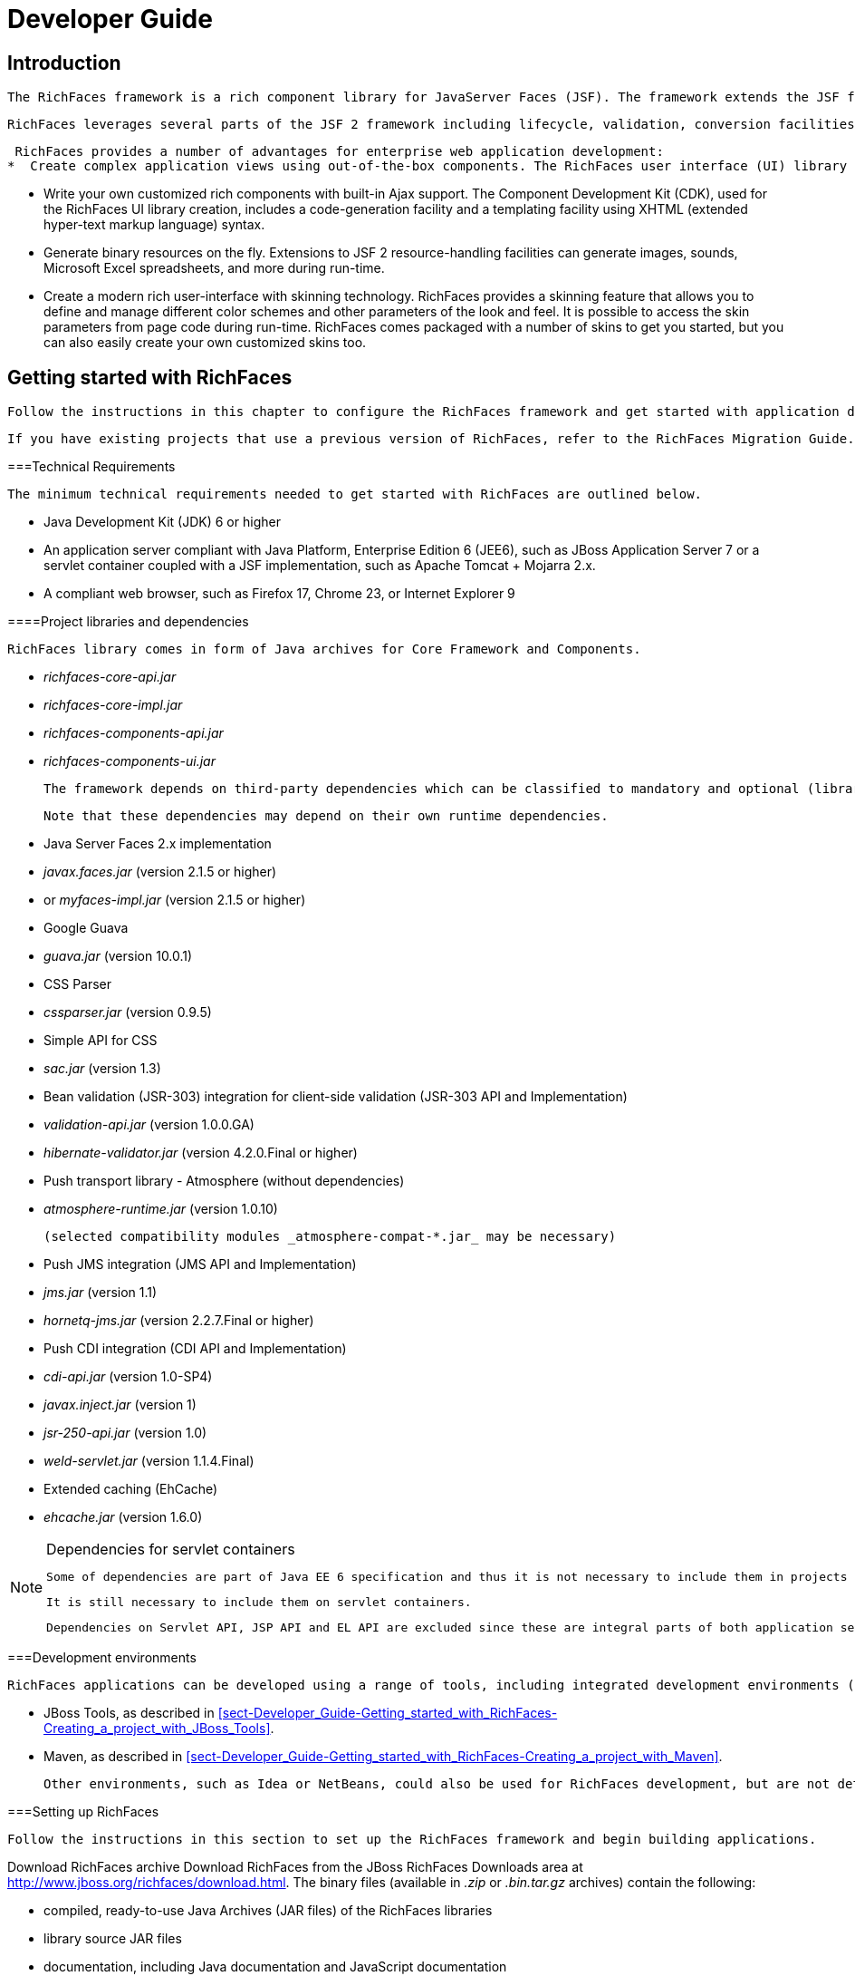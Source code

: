 = Developer Guide

[[chap-Developer_Guide-Introduction]]

== Introduction

 The RichFaces framework is a rich component library for JavaServer Faces (JSF). The framework extends the JSF framework's Ajax capabilities with advanced features for enterprise web application development. 

 RichFaces leverages several parts of the JSF 2 framework including lifecycle, validation, conversion facilities, and management of static and dynamic resources. The RichFaces framework includes components with built-in Ajax support and a customizable look-and-feel that can be incorporated into JSF applications. 

 RichFaces provides a number of advantages for enterprise web application development:  
*  Create complex application views using out-of-the-box components. The RichFaces user interface (UI) library (rich) contains components for adding rich interactive features to JSF applications. It extends the RichFaces framework to include a large set of Ajax-enabled components that come with extensive skinning support. Additionally, the RichFaces framework is designed to be used seamlessly with other 3d-party libraries on the same page, so you have more options for developing applications. 


*  Write your own customized rich components with built-in Ajax support. The Component Development Kit (CDK), used for the RichFaces UI library creation, includes a code-generation facility and a templating facility using XHTML (extended hyper-text markup language) syntax. 


*  Generate binary resources on the fly. Extensions to JSF 2 resource-handling facilities can generate images, sounds, Microsoft Excel spreadsheets, and more during run-time. 


*  Create a modern rich user-interface with skinning technology. RichFaces provides a skinning feature that allows you to define and manage different color schemes and other parameters of the look and feel. It is possible to access the skin parameters from page code during run-time. RichFaces comes packaged with a number of skins to get you started, but you can also easily create your own customized skins too. 

 

[[chap-Developer_Guide-Getting_started_with_RichFaces]]

== Getting started with RichFaces

 Follow the instructions in this chapter to configure the RichFaces framework and get started with application development. 

 If you have existing projects that use a previous version of RichFaces, refer to the RichFaces Migration Guide. 

[[sect-Developer_Guide-Getting_started_with_RichFaces-Technical_Requirements]]


===Technical Requirements

 The minimum technical requirements needed to get started with RichFaces are outlined below. 


*  Java Development Kit (JDK) 6 or higher 


*  An application server compliant with Java Platform, Enterprise Edition 6 (JEE6), such as JBoss Application Server 7 or a servlet container coupled with a JSF implementation, such as Apache Tomcat + Mojarra 2.x. 


*  A compliant web browser, such as Firefox 17, Chrome 23, or Internet Explorer 9 

[[sect-Developer_Guide-Getting_started_with_RichFaces-Technical_Requirements-Project_libraries_and_dependencies]]


====Project libraries and dependencies

 RichFaces library comes in form of Java archives for Core Framework and Components.  


*  _richfaces-core-api.jar_ 


*  _richfaces-core-impl.jar_ 


*  _richfaces-components-api.jar_ 


*  _richfaces-components-ui.jar_ 

 The framework depends on third-party dependencies which can be classified to mandatory and optional (libraries enabling certain functionality). 

 Note that these dependencies may depend on their own runtime dependencies. 


*  Java Server Faces 2.x implementation 


*  _javax.faces.jar_ (version 2.1.5 or higher) 


*  or _myfaces-impl.jar_ (version 2.1.5 or higher) 


*  Google Guava 


*  _guava.jar_ (version 10.0.1) 


*  CSS Parser 


*  _cssparser.jar_ (version 0.9.5) 


*  Simple API for CSS 


*  _sac.jar_ (version 1.3) 


*  Bean validation (JSR-303) integration for client-side validation (JSR-303 API and Implementation) 


*  _validation-api.jar_ (version 1.0.0.GA) 


*  _hibernate-validator.jar_ (version 4.2.0.Final or higher) 


*  Push transport library - Atmosphere (without dependencies) 


*  _atmosphere-runtime.jar_ (version 1.0.10) 

 (selected compatibility modules _atmosphere-compat-*.jar_ may be necessary) 


*  Push JMS integration (JMS API and Implementation) 


*  _jms.jar_ (version 1.1) 


*  _hornetq-jms.jar_ (version 2.2.7.Final or higher) 


*  Push CDI integration (CDI API and Implementation) 


*  _cdi-api.jar_ (version 1.0-SP4) 


*  _javax.inject.jar_ (version 1) 


*  _jsr-250-api.jar_ (version 1.0) 


*  _weld-servlet.jar_ (version 1.1.4.Final) 


*  Extended caching (EhCache) 


*  _ehcache.jar_ (version 1.6.0) 


[NOTE]
.Dependencies for servlet containers
====
 Some of dependencies are part of Java EE 6 specification and thus it is not necessary to include them in projects running on Java EE applications servers. 

 It is still necessary to include them on servlet containers. 

 Dependencies on Servlet API, JSP API and EL API are excluded since these are integral parts of both application servers and servlet containers. 


====


[[sect-Developer_Guide-Getting_started_with_RichFaces-Development_environments]]


===Development environments

 RichFaces applications can be developed using a range of tools, including integrated development environments (IDEs). This chapter covers only two such environments in detail: 


*  JBoss Tools, as described in <<sect-Developer_Guide-Getting_started_with_RichFaces-Creating_a_project_with_JBoss_Tools>>.  


*  Maven, as described in <<sect-Developer_Guide-Getting_started_with_RichFaces-Creating_a_project_with_Maven>>.  

 Other environments, such as Idea or NetBeans, could also be used for RichFaces development, but are not detailed in this book. 

[[sect-Developer_Guide-Getting_started_with_RichFaces-Setting_up_RichFaces]]


===Setting up RichFaces

 Follow the instructions in this section to set up the RichFaces framework and begin building applications. 

Download RichFaces archive Download RichFaces from the JBoss RichFaces Downloads area at link:$$http://www.jboss.org/richfaces/download.html$$[http://www.jboss.org/richfaces/download.html]. The binary files (available in _.zip_ or _.bin.tar.gz_ archives) contain the following: 


*  compiled, ready-to-use Java Archives (JAR files) of the RichFaces libraries 


*  library source JAR files 


*  documentation, including Java documentation and JavaScript documentation 


*  archetypes 


*  example source code 


++++++++++++++++++++++++++++++++++++++
<!-- TODO not in Final
				<stepalternatives>
					<step>
						<title>Using the Component Development Kit (<acronym>CDK</acronym>) distribution</title>
						<para>
							Instead of using the standard distribution, you could download the distribution that includes the Component Development Kit (<acronym>CDK</acronym>). This distribution provides a tool for creating and developing new components using the RichFaces framework.
						</para>
					</step>
				</stepalternatives>
				-->
++++++++++++++++++++++++++++++++++++++
    
Unzip archive Create a new directory named _RichFaces_, then unzip the archive containing the binaries there. 

[[sect-Developer_Guide-Getting_started_with_RichFaces-Creating_a_project_with_JBoss_Tools]]


===Creating a project with JBoss Tools

 Follow the procedure in this section to create a new RichFaces application with JBoss Tools Ensure you are using the latest version of JBoss Tools. 

Create a new project Create a new project based on the JSF 2 environment using the RichFaces 4 template. In JBoss Tools, select FileNewJSF Project from the menu. Name the project, select JSF 2 from the JSF Environment drop-down box, and click the Finish button to create the project. 

 If necessary, update the JSF 2 JAR files to the latest versions. 

Add the RichFaces libraries to the project Add <<sect-Developer_Guide-Getting_started_with_RichFaces-Technical_Requirements-Project_libraries_and_dependencies,RichFaces libraries and their mandatory dependencies>> to the project. Copy them from the location where you unzipped the RichFaces archive to the _WebContent/WEB-INF/lib/_ directory of your project in JBoss Tools. 

Reference the tag libraries The RichFaces tag libraries need to be referenced on each XHTML page in your project: 


[source, XML]
----
<ui:composition xmlns:a4j="http://richfaces.org/a4j"
                xmlns:rich="http://richfaces.org/rich">
   ...
</ui:composition>

----

 You are now ready to begin constructing your RichFaces applications. RichFaces components can be dragged and dropped into your application's XHTML pages from the RichFaces palette in JBoss Tools. 
++++++++++++++++++++++++++++++++++++++
<!--, shown in <xref linkend="figu-Developer_Guide-Creating_a_project-RichFaces_palette_in_JBoss_Tools" />-->
++++++++++++++++++++++++++++++++++++++
    
 

[[sect-Developer_Guide-Getting_started_with_RichFaces-Creating_a_project_with_Maven]]


===Creating a project with Maven

 Apache Maven is a build automation and project management tool for Java projects. Follow the instructions in this section to create a Maven project for RichFaces. 

[[sect-Component_Using_RichFaces_with_Maven-Setting_up_Maven]]


====Setting up Maven

 Maven can be downloaded and installed from Apache's website at link:$$http://maven.apache.org/download.html$$[http://maven.apache.org/download.html]. Due to the use of dependency importing, Maven version 3.0.3 or above is required. 

 Once Maven has been installed, no further configuration is required to begin building Maven projects. 

[[sect-Component_Reference-Using_RichFaces_with_Maven-Using_the_RichFaces_project_archetype]]


====Using the RichFaces project archetype

 A Maven archetype is a template for creating projects. Maven uses an archetype to generate a directory structure and files for a particular project, as well as creating _pom.xml_ files that contain build instructions. 

 The RichFaces Component Development Kit includes a Maven archetype named _richfaces-archetype-simpleapp_ for generating the basic structure and requirements for a RichFaces application project. Maven can obtain the archetype from the JBoss repository at link:$$https://repository.jboss.org/nexus/content/groups/public/$$[https://repository.jboss.org/nexus/content/groups/public/]. The archetype is also included with the RichFaces source code in the _archetypes_ directory. Follow the procedure in this section to generate a new Maven-based RichFaces project using the archetype. 

Add required repository The details for the JBoss repository need to be added to Maven so it can access the archetype. Add a profile in the _$$maven_installation_folder/conf/settings.xml$$_ file under the &lt;profiles&gt; element: 


[source, XML]
----
<profiles>
    ...
    <profile>
        <id>jboss-public-repository</id>
        <repositories>
            <repository>
                <id>jboss-public-repository-group</id>
                <name>JBoss Public Maven Repository Group</name>
                <url>https://repository.jboss.org/nexus/content/groups/public/</url>
                <layout>default</layout>
                <releases>
                    <enabled>true</enabled>
                    <updatePolicy>never</updatePolicy>
                </releases>
                <snapshots>
                    <enabled>true</enabled>
                    <updatePolicy>never</updatePolicy>
                </snapshots>
            </repository>
        </repositories>
        <pluginRepositories>
            <pluginRepository>
                <id>jboss-public-repository-group</id>
                <name>JBoss Public Maven Repository Group</name>
                <url>https://repository.jboss.org/nexus/content/groups/public/</url>
                <layout>default</layout>
                <releases>
                    <enabled>true</enabled>
                    <updatePolicy>never</updatePolicy>
                </releases>
                <snapshots>
                    <enabled>true</enabled>
                    <updatePolicy>never</updatePolicy>
                </snapshots>
            </pluginRepository>
        </pluginRepositories>
    </profile>
</profiles>

----

 The profile then needs to be activated in the &lt;activeProfiles&gt; element: 


[source, XML]
----
<activeProfiles>
   <activeProfile>jboss-public-repository</activeProfile>
</activeProfiles>
----

 For further details, refer to the JBoss RichFaces Wiki. 

Generate the project from the archetype The project can now be generated with the _richfaces-archetype-simpleapp_ archetype. Create a new directory for your project, then run the following Maven command in the directory: 


++++++++++++++++++++++++++++++++++++++
<screen format="linespecific">mvn archetype:generate -DarchetypeGroupId=org.richfaces.archetypes -DarchetypeArtifactId=richfaces-archetype-simpleapp -DarchetypeVersion=4.3.1-SNAPSHOT -DgroupId=<replaceable>org.docs.richfaces</replaceable> -DartifactId=<replaceable>new_project</replaceable></screen>
++++++++++++++++++++++++++++++++++++++
 The following parameters can be used to customize your project: 

_-DgroupId_::  Defines the package for the Managed Beans 

_-DartifactId_::  Defines the name of the project 

 The command generates a new RichFaces project with the following structure: 


++++++++++++++++++++++++++++++++++++++
<screen format="linespecific"><replaceable>new_project</replaceable>
	├── <filename moreinfo="none">pom.xml</filename>
	├── <filename moreinfo="none">readme.txt</filename>
	└── <filename moreinfo="none">src</filename>
		└── <filename moreinfo="none">main</filename>
		    ├── <filename moreinfo="none">java</filename>
		    │   └── <filename moreinfo="none">org</filename>
		    │       └── <filename moreinfo="none">docs</filename>
		    │           └── <filename moreinfo="none">richfaces</filename>
		    │               └── <filename moreinfo="none">RichBean.java</filename>
		    └── <filename moreinfo="none">webapp</filename>
		        ├── <filename moreinfo="none">index.xhtml</filename>
		        ├── <filename moreinfo="none">templates</filename>
		        │   └── <filename moreinfo="none">template.xhtml</filename>
		        └── <filename moreinfo="none">WEB-INF</filename>
		            ├── <filename moreinfo="none">faces-config.xml</filename>
		            └── <filename moreinfo="none">web.xml</filename></screen>
++++++++++++++++++++++++++++++++++++++
Add test dependencies (optional) Your root directory of your project contains a project descriptor file, _pom.xml_. If you wish to include modules for test-driven JSF development, add any dependencies for the tests to the _pom.xml_ file. 

 For testing server-side part of your implementation, check out link:$$http://www.jboss.org/arquillian$$[JBoss Arquillian project]. 

 If you want to test JSF from client's perspective with ability to access state of JSF internals, use link:$$http://www.jboss.org/jsfunit$$[JBoss JSFUnit project] (with Arquillian integration).   

 For automation of client-side tests in real-browser, you may want to employ link:$$http://community.jboss.org/wiki/ArquillianAjocado$$[Arquillian Ajocado] and link:$$https://docs.jboss.org/author/display/ARQ/Drone$$[Arquillian Drone] extensions. 

 For mocking JSF environment, there is set of tools in RichFaces jsf-test project. For full details on how to use the jsf-test project, refer to article link:$$http://community.jboss.org/docs/DOC-13155$$[Test Driven JSF Development]. 


++++++++++++++++++++++++++++++++++++++
<!--
				<step id="step-Developer_Guide-Using_RichFaces_with_Maven-Update_the_generated_project">
					<title>Update the generated project</title>
					<para>
						After the project has been generated from the old archetype, it must be updated to use RichFaces &VERSION; and JSF 2.
					</para>
					<para>
						RichFaces &VERSION; uses Facelets and does not support JSP. Any <filename>index.jsp</filename> pages that were generated need to forward <filename>home.jsf</filename> page equivalents.
					</para>
					<substeps>
						<step>
							<title>Deactivate the VDL view handler</title>
							<para>
								The <acronym>VDL</acronym> (View Definition Language) view handler must be deactivated for your project to work with JSF 2. To deactivate the viewhandler, edit the project's <filename>web.xml</filename> settings file with the following context parameter:
							</para>
	<programlisting language="XML" role="XML"><xi:include parse="text" href="extras/prog-Developer_Guide-Using_RichFaces_with_Maven-Update_the_generated_project.xml_sample" xmlns:xi="http://www.w3.org/2001/XInclude" /></programlisting>
						</step>
					</substeps>
				</step>
-->
++++++++++++++++++++++++++++++++++++++
    
Build the project Build the project from the command line by entering the _mvn install_ command. 

 The BUILD SUCCESSFUL message indicates the project has been assembled and is ready to import into an IDE (integrated development environment), such as JBoss Tools. 


++++++++++++++++++++++++++++++++++++++
<!--deprecated-->
++++++++++++++++++++++++++++++++++++++
    

++++++++++++++++++++++++++++++++++++++
<!--
						<step>
							<title>Use <application>Maven</application> to prepare the project for <application>Eclipse</application></title>
							<substeps>
								<step>
									<para>
										Enter the following command in the root directory of the project:
									</para>
									<screen>mvn eclipse:eclipse -DdownloadSources=true -Dwtpversion=2.0</screen>
									<para>
										The command generates the required <application>Eclipse</application> project files.
									</para>
								</step>
								<step>
									Import the project into <application>Eclipse</application> and <application>JBoss Tools</application> through the importing wizard by choosing <menuchoice><guimenu>File</guimenu><guimenuitem>Import</guimenuitem></menuchoice> from the menu. Select <menuchoice><guimenu>General</guimenu><guimenuitem>Existing Projects into Workspace</guimenuitem></menuchoice> as the import source and choose the root directory for your project.
								</step>
							</substeps>
						</step>
				-->
++++++++++++++++++++++++++++++++++++++
    
Import the project into an IDE To import the project into Eclipse and JBoss Tools, use the JBoss Maven Integration plug-ins. These plug-ins work with plug-ins from the M2Eclipse project to import Maven projects. 

Install the plug-ins Choose HelpInstall New Software from the Eclipse menu. 

 Select the JBoss Tools update site to use, then open the Maven Support group and select the JBoss Maven Integration and JBoss Maven JSF Configurator plug-ins. 

 Follow the prompts to install the integration plug-ins. The installation will automatically include the transitive dependencies Maven Integration for Eclipse and Maven Integration for WTP. Both of these dependencies are from the M2Eclipse project. 

 Restart Eclipse to finish the installation. 

Open the importing wizard With the plug-ins installed, open the importing wizard by choosing FileImport from the menu. 

Select the project Select MavenExisting Maven Projects as the import source and choose the directory with the _pom.xml_ file for your project. 


[NOTE]
.Exporting from Maven
====
 The ability to prepare the project for Eclipse and export it using Maven is deprecated in RichFaces 4.3.1-SNAPSHOT. The process does not support JBoss integration-specific features, such as JSF Facets. 


====


 Your project is now ready to use. Once components and functionality have been added, you can run the application on a server and access it through a web browser at the address _http://localhost:8080/jsf-app/_. 

[[sect-Developer_Guide-Getting_started_with_RichFaces-Using_RichFaces_in_existing_JSF2_projects]]


===Using RichFaces in existing JSF 2 projects

 RichFaces can be added to existing JSF 2 projects by adding the new RichFaces libraries. Refer to <<step-Developer_Guide-Creating_a_project-Add_the_RichFaces_libraries_to_the_project>> and <<step-Developer_Guide-Creating_a_project-Reference_the_tag_libraries>> in <<sect-Developer_Guide-Getting_started_with_RichFaces-Creating_a_project_with_JBoss_Tools>> for details. 


[NOTE]
.Application-level settings
====
 In RichFaces 4, it is not necessary to add any extra settings to the _web.xml_ or _config.xml_ settings files to use the framework. 


====


[[chap-Developer_Guide-RichFaces_overview]]

== RichFaces overview

 Read this chapter for technical details on the RichFaces framework. 

[[sect-Component_Reference-RichFaces_overview-Full_technical_requirements]]


===Full technical requirements

 RichFaces has been developed with an open architecture to be compatible with a wide variety of environments. 

[[sect-Component_Reference-RichFaces_overview-Server_requirements]]


====Server requirements

 RichFaces 4 requires either of the following server technologies: 


*  An application server compliant with Java Platform, Enterprise Edition 6 (JEE6 or JEE6), such as JBoss Application Server 7. 


*  A major servlet container, such as Jetty 8 or Apache Tomcat 7. 

[[sect-Component_Reference-RichFaces_overview-Client_requirements]]


====Client requirements

 Clients accessing RichFaces applications require a web browser.  For a list of supported web browsers, refer to the link:$$https://community.jboss.org/wiki/PrioritizedRichFacesBrowsersCompatibilityMatrix$$[ browser compatibility matrix ] in the RichFaces wiki. 

[[sect-Component_Reference-RichFaces_overview-Development_requirements]]


====Development requirements

 Developing applications with the RichFaces framework requires the Java Development Kit (JDK), an implementation of JavaServer Faces (JSF), and a development environment. 

Java Development Kit (JDK)::  RichFaces supports the following JDK versions:  
*  JDK 1.6 and higher 

 

JavaServer Faces (JSF)::  RichFaces supports the following JSF implementations and frameworks:  
*  MyFaces 2.x 


*  Seam 3.x 


*  Mojara 2.x 

 

Development environment::  RichFaces can be developed using most Java development environments. The following are recommended, and used for examples in this guide: 
*  JBoss Tools 3.3 and higher 


*  Maven 3.0.3 and higher 

 

[[sect-Developer_Guide-RichFaces_overview-Architecture]]


===Architecture

 The important elements of the RichFaces framework are as follows:  
*  Ajax Action Components 


*  Ajax Containers 


*  Ajax Output 


*  Skins and Theming 


*  RichFaces Ajax Extensions 

 Read this section for details on each element. 

[[sect-Developer_Guide-Architecture-Ajax_Action_Components]]


====Ajax Action Components

 The RichFaces framework includes several Ajax Action Components and Submitting Bahaviors: &lt;a4j:commandButton&gt;, &lt;a4j:commandLink&gt;, &lt;a4j:poll&gt;, &lt;a4j:ajax&gt;, and more. Use Ajax Action Components to send Ajax requests from the client side. 

[[sect-Developer_Guide-Architecture-Ajax_Containers]]


====Ajax Containers

 AjaxContainer is an interface that marks part of the JSF tree that is decoded during an Ajax request. It only marks the JSF tree if the component or behavior sending the request does not explicitly specify an alternative. AjaxRegion is an implementation of this interface. 

[[sect-Developer_Guide-Architecture-Ajax_Output]]


====Ajax Output

 AjaxContainer is an interface that marks part of the JSF tree that will be updated and rendered on the client for every Ajax request. It only marks the JSF tree if the component or behavior sending the request does not explicitly turn off automatic updates. 

[[sect-Developer_Guide-Architecture-Skins_and_theming]]


====Skins and theming

 RichFaces includes extensive support for application skinning. Skinning is a high-level extension to traditional CSS (Cascading Style Sheets) which allows the color scheme and appearance of an application to be easily managed. The skins simplify look-and-feel design by allowing multiple elements of the interface to be handled as manageable features, which have associated color palettes and styling. Application skins can additionally be changed on the fly during run-time, allowing user experiences to be personalized and customized. 

 For full details on skinning and how to create skins for the components in your application, refer to <<chap-Developer_Guide-Skinning_and_theming>>. 

[[sect-Developer_Guide-Architecture-RichFaces_Ajax_Extensions]]


====RichFaces Ajax Extensions

 The RichFaces Ajax Extensions plug in to the standard JSF 2 Ajax script facility. They extend the script facility with new features and options. 

[[sect-Developer_Guide-RichFaces_overview-Technologies]]


===Technologies

 RichFaces 4 features full JSF 2 integration and uses standard web application technologies such as JavaScript, XML (Extensible Markup Language), and XHTML (Extensible Hypertext Markup Language). 

[[sect-Developer_Guide-RichFaces_overview-Differences_between_JSF_and_RichFaces_mechanisms]]


===Differences between JSF and RichFaces mechanisms

 JavaServer Faces 2 evaluates Ajax options, such as execute and render, while rendering a page. This allows any parameters to be sent directly from the client side. 

 RichFaces evaluates the options when the current request is sent. This increases both the security of the data and the convenience for evaluating parameters. 

 For example, binding Ajax options to Java Bean properties in RichFaces allows you to evaluate the options dynamically for the current request, such as defining additional zones to render. Parameters changed manually on the client side will not influence the request processing. With JSF 2, the options have evaluated during the previous page rendering would need to be used. 

[[sect-Developer_Guide-RichFaces_overview-Restrictions]]


===Restrictions

 The following restrictions apply to applications implementing the RichFaces framework:  
*  As with most Ajax frameworks, you should not attempt to append or delete elements on a page using RichFaces Ajax, but should instead replace them. As such, elements that are rendered conditionally should not be targeted in the render attributes for Ajax controls. For successful updates, an element with the same identifier as in the response must exist on the page. If it is necessary to append code to a page, include a placeholder for it (an empty element). 


*  JSF 2 does not allow resources such as JavaScript or Cascading Style Sheets (CSS) to be added if the element requiring the resource is not initially present in the JSF tree. As such, components added to the tree via Ajax must have any required resources already loaded. In RichFaces, any components added to the JSF tree should have components with corresponding resources included on the main page initially. To facilitate this, components can use the rendered="false" setting to not be rendered on the page. 


*  JSF does render resource links (stylesheets, scripts) in order of occurence, thus if you add &lt;h:outputStylesheet&gt; to the &lt;h:head&gt; section, JSF will render it before the RichFaces resource links (dependencies of RichFaces components). To be able to overwrite RichFaces stylesheets and re-use RichFaces JavaScript implementation, you need to render &lt;h:outputStylesheet target="head"&gt; to the &lt;h:body&gt; section (safe solution is to place it on the end of the section; however to keep readability, you can use start of the section).   


*  Switching RichFaces skins via Ajax during runtime should be avoided, as this requires all the stylesheets to be reloaded. 

 

[[chap-Developer_Guide-Basic_concepts]]

== Basic concepts

 Read this chapter for the basic concepts of using RichFaces in conjunction with Ajax and JavaServer Faces. 

[[sect-Developer_Guide-Basic_concepts-Sending_an_Ajax_request]]


===Sending an Ajax request

 Many of the tags in the a4j and rich tag libraries are capable of sending Ajax requests from a JavaServer Faces (JSF) page. 


*  The &lt;a4j:commandButton&gt; and &lt;a4j:commandLink&gt; tags are used to send an Ajax request on the click JavaScript event. 


*  The &lt;a4j:poll&gt; tag is used to send an Ajax request periodically using a timer. 


*  The &lt;a4j:ajax&gt; tag allows you to add Ajax functionality to standard JSF components and send Ajax request on a chosen JavaScript event, such as keyup or mouseover, for example. 


*  Most components in the rich tag library have built-in Ajax support. Refer to the RichFaces Component Reference for details on the use of each component. 

[[sect-Developer_Guide-Basic_concepts-Partial_tree_processing]]


===Partial tree processing

 Use the execute attribute to specify which parts of the JSF tree to process during an Ajax request. The execute attribute can point to an id identifier of a specific component to process. Components can also be identified through the use of Expression Language (EL). 

 Alternatively, the execute attribute accepts the following keywords: 

@all::  Every component is processed. 

@none::  No components are processed. 

@this::  The requesting component with the execute attribute is processed. 

@form::  The form that contains the requesting component is processed. 

@region::  The region that contains the requesting component is processed. Use the &lt;a4j:region&gt; component as a wrapper element to specify regions. 

 Some components make use of additional keywords. These are detailed under the relevant component entry in the RichFaces Component Reference. 

[[sect-Developer_Guide-Basic_concepts-Partial_view_updates]]


===Partial view updates

 Use the render attribute to specify which components to render for an Ajax update. The render attribute can point to an id identifier of a specific component to update. Components can also be identified through the use of Expression Language (EL). 

 Alternatively, the render attribute accepts the following keywords: 

@all::  Every component is updated. 

@none::  No components are updated. 

@this::  The requesting component with the execute attribute is updated. 

@form::  The form that contains the requesting component is updated. 

@region::  The region that contains the requesting component is updated. Use the &lt;a4j:region&gt; component as a wrapper element to specify regions. 

 Some components make use of additional keywords. These are detailed under the relevant component entry in the RichFaces Component Reference. 

 Use the &lt;a4j:outputPanel&gt; component with the ajaxRendered="true" setting to always update a section irrespective of the requesting component's render attribute. The &lt;rich:message&gt; and &lt;rich:messages&gt; components are based on the &lt;a4j:outputPanel&gt; component, and as such will also always be updated. To override this behavior, use the limitRender="true" setting on the requesting component. 

[[sect-Developer_Guide-Basic_concepts-Component_overview]]


===Component overview

 The RichFaces framework is made up of two tag libraries: the a4j library and the rich library. The a4j tag library represents _Ajax4jsf_, which provides page-level Ajax support with core Ajax components. This allows developers to make use of custom Ajax behavior with existing components. The rich tag library provides Ajax support at the component level instead, and includes ready-made, self-contained components. These components don't require additional configuration in order to send requests or update. 

 For details on the use of the various components, refer to RichFaces Component Reference. 

[[chap-Developer_Guide-Advanced_features]]

== Advanced features

 Read this chapter for details on some of the advanced features and configuration possibilities for the RichFaces framework. 

[[sect-Developer_Guide-Advanced_features-JSF2_integration]]


===JSF 2 integration

 JavaServer Faces (JSF) is the Java-based web application framework upon which the RichFaces framework has been built. RichFaces is now integrated with JSF 2, which features several improvements to the framework. 


*  The standard display technology used by JSF 1 was JavaServer Pages (JSP). With JSF 2, the standard display technology has been changed to Facelets, which is a more powerful and more efficient View Declaration Language (VLD) than JSP. 

[[sect-Developer_Guide-Advanced_features-Error_handling]]


===Error handling

 RichFaces allows standard handlers to be defined for processing different application exceptions. Custom JavaScript can be executed when these exceptions occur. 

[[sect-Developer_Guide-Advanced_features-Client-side_errors]]


====Client-side errors

 JSF provides a global onError handler on the client. The handler provides the relevant error code and other associated data. The RichFaces Ajax components provide the error attribute if extra functionality needs to be defined. 

 Additional processing is available through a number of components, such as the following: 


*  The &lt;a4j:status&gt; component has an additional error state. 


*  The &lt;a4j:queue&gt; component can be used to process errors. 

[[sect-Developer_Guide-Advanced_features-Server-side_errors]]


====Server-side errors

 Use the JSF 2 ExceptionHandler class to handle server-side errors such as session expiration. 

[[sect-Developer_Guide-Advanced_features-Other_functions]]


===Other functions

 RichFaces provides a number of advanced functions, such as managing user roles and identifying elements. Refer to the Functions chapter in the RichFaces Component Reference for further details. 

[[sect-Developer_Guide-Advanced_features-Resource_loading]]


===Resource loading

 The RichFaces improves a standard JSF resource handling in order to achieve following features: 


*  resource optimization - serves optimized component resource dependencies (JavaScript, CSS) 


*  resource mapping - re-routes resource requests (maps an one resource to an another resource) 

[[sect-Developer_Guide-Advanced_features-Configuring_ResourceServlet]]


====Configuring ResourceServlet

 For leveraging RichFaces resource loading improvements, the ResourceServlet needs to be registered.  

 ResourceServlet is automatically registered in the Servlet 3.0 and higher environments. 

 In the Servlet 2.5 and lower environments, it is necessary to register the ResourceServlet manually in the WEB-INF/web.xml configuration file: 


[source, XML]
----
<servlet>
    <servlet-name>Resource Servlet</servlet-name>
    <servlet-class>org.richfaces.webapp.ResourceServlet</servlet-class>
    <load-on-startup>1</load-on-startup>
</servlet>

<servlet-mapping>
    <servlet-name>Resource Servlet</servlet-name>
    <url-pattern>/org.richfaces.resources/*</url-pattern>
</servlet-mapping>
----

[[sect-Developer_Guide-Advanced_features-Resource_optimization]]


====Resource optimization

 The resource optimization feature provides optimized component dependencies - JavaScript, CSS - which are compressed and aggregated to resource packages. 

 The loading of compressed resource packages may lead into significant client performance boost, since many small files are aggregated into one big file - the number of HTTP connections necessary to download application resources is significantly decreased. 

.Enabling resource optimization

====
[source, XML]
----
<context-param>
    <param-name>org.richfaces.resourceOptimization.enabled</param-name>
    <param-value>true</param-value>
</context-param>
----

====
.Resource optimization in development JSF project stage

====
[source, XML]
----
<context-param>
    <param-name>javax.faces.PROJECT_STAGE</param-name>
    <param-value>Development</param-value>
</context-param>
----

====
[[sect-Developer_Guide-Advanced_features-Resource_mapping]]


====Resource mapping

 The resource mapping feature maps an existing JSF resource (determined by library and name) to a another resource.  

 This feature can help to solve the following cases: 


*  providing alternative versions of JSF resources 


*  map several JSF resources to one 


*  using external resources 


*  moving resources to servers serving static content 



=====Resource mapping configuration file

 Configuring the resource mapping means adding new records to the class-path file META-INF/richfaces/static-resource-mappings.properties. 

 Each line in the configuration file represents one relocation. 

 A following sample shows a JSF resource with the name resourceLibrary:resourceName relocated to a resource anotherResourceLibrary:anotherResourceName: 


----
resourceLibrary\:resourceName=anotherResourceLibrary/anotherResourceName
----


[NOTE]
.Mapping resource name to relative URL
====
 The definition above contains a JSF resource name on the left side of the expression and a relative path on the right side. 

 The expression on the right side represents a path relative to a JSF resource root, thus resource path anotherResourceLibrary/anotherResourceName actually maps to a JSF resource with name anotherResourceLibrary:anotherResourceName. 


====



[NOTE]
.Additional mapping files
====
 It is possible to define additional resource mapping configuration files by using a contextual parameter identifying the class-path locations where the files reside: org.richfaces.resourceMapping.mappingFile (a comma-separated list of the class-path files). 


====




=====Examples of resource mapping

.Providing alternative file

====
----
jquery.js=jquery-alternative-version.js
----

====
.Mapping several resources to one

====
----
some\:jquery.js=final/jquery.js
another\:jquery.js=final/jquery.js
----

====
.Using external resources

====
----
jquery.js=http://ajax.googleapis.com/ajax/libs/jquery/1.7.1/jquery.min.js
----

====
[[chap-Developer_Guide-Skinning_and_theming]]

== Skinning and theming

 Read this chapter for a guide to skinning and theming RichFaces applications, including how to implement themes, and details on customizing and extending skins. 

[[sect-Developer_Guide-Skinning_and_theming-What_are_skins]]


===What are skins?

 Application skins are used with the RichFaces framework to change the appearance of an application through setting the colors and decoration of controls and components. Typically the appearance of web applications is handled through the CSS (Cascading Style Sheet) files associated with the application, but skinning allows the settings in a CSS file to be abstracted and easily edited. Skins consist of a small, generalized set of font and color parameters that can be applied to multiple different styles. This avoids repetitive coding and duplication in CSS files. CSS files are not completely replaced: skins work as a high-level extension to standard CSS. 

 Each skin has a set of skin-parameters, which are used to define the theme palette and other elements of the user interface. These parameters work together with regular CSS declarations, and can be referred to from within CSS using JavaServer Faces Expression Language (EL). 

 The skinning feature of RichFaces also allows skins to be changed at runtime, so users can personalize an application's appearance on the fly. 

[[sect-Developer_Guide-Skinning_and_theming-Using_skins]]


===Using skins

 RichFaces includes a number of predefined skins. These skins can be used in RichFaces web applications by specifying the skin name in the org.richfaces.skin context parameter in the _web.xml_ settings file. The predefined skins are as follows: 


*  +DEFAULT+ 


*  +plain+, which contains no skin parameters and is intended for embedding RichFaces components into existing projects with their own styles. 


*  +emeraldTown+ 


*  +blueSky+ 


*  +wine+ 


*  +japanCherry+ 


*  +ruby+ 


*  +classic+ 


*  +deepMarine+ 

 To add one of these skins to your application, add the +org.richfaces.SKIN+ context parameter to the _web.xml_ configuration file: 


++++++++++++++++++++++++++++++++++++++
<programlisting format="linespecific">&lt;context-param&gt;
    &lt;param-name&gt;org.richfaces.skin&lt;/param-name&gt;
    &lt;param-value&gt;<replaceable>skin_name</replaceable>&lt;/param-value&gt;
&lt;/context-param&gt;</programlisting>
++++++++++++++++++++++++++++++++++++++
[[sect-Developer_Guide-Skinning_and_theming-Skinning_overview]]


===Skinning overview

 RichFaces skins are implemented using the following three-level scheme: 

Component stylesheets::  Stylesheets are provided for each component. CSS style parameters map to skin parameters defined in the skin property file. This mapping is accomplished through the use of ECSS files. Refer to <<sect-Developer_Guide-Skinning_and_theming-ECSS_files>> for details on ECSS files. 

Skin property files::  Skin property files map skin parameters to constant styles. Skin properties are defined in _skin.properties_ files. Refer to <<sect-Developer_Guide-Skinning_overview-Skin_parameter_tables>> for a listing of the skin parameters used in a typical skin. 

Custom style classes::  Individual components can use the styleClass attribute to redefine specific elements. These components then use the styles defined in a CSS file instead of the standard look for components as defined by the ECSS stylesheets. 

[[sect-Developer_Guide-Skinning_overview-Skin_parameter_tables]]


====Skin parameter tables

 <<tabl-Developer_Guide-Skin_parameter_tables_in_RichFaces-Parameter_settings_for_the_blueSky_skin>> lists the default values for the parameter settings in the +blueSky+ skin. These values are all listed in the _blueSky.skin.properties_ file, which can be customized and extended as described in <<sect-Developer_Guide-Skinning_and_theming-Customizing_skins>>. 

[[tabl-Developer_Guide-Skin_parameter_tables_in_RichFaces-Parameter_settings_for_the_blueSky_skin]]
.Parameter settings for the +blueSky+ skin
[options="header"]
|===============
|Parameter name|Default value
|headerBackgroundColor|+#BED6F8+
|headerGradientColor|+#F2F7FF+
|headTextColor|+#000000+
|headerWeightFont|+bold+
|generalBackgroundColor|+#FFFFFF+
|generalTextColor|+#000000+
|generalSizeFont|+11px+
|generalFamilyFont|+Arial, Verdana, sans-serif+
|controlTextColor|+#000000+
|controlBackgroundColor|+#FFFFFF+
|additionalBackgroundColor|+#ECF4FE+
|shadowBackgroundColor|+#000000+
|shadowOpacity|+1+
|panelBorderColor|+#BED6F8+
|subBorderColor|+#FFFFFF+
|calendarWeekBackgroundColor|+#F5F5F5+
|calendarHolidaysBackgroundColor|+#FFEBDA+
|calendarHolidaysTextColor|+#FF7800+
|calendarCurrentBackgroundColor|+#FF7800+
|calendarCurrentTextColor|+#FFEBDA+
|calendarSpecBackgroundColor|+#E4F5E2+
|calendarSpecTextColor|+#000000+
|editorBackgroundColor|+#F1F1F1+
|editBackgroundColor|+#FEFFDA+
|errorColor|+#FF0000+
|gradientType|+plain+
|tabBackgroundColor|+#C6DEFF+
|tabDisabledTextColor|+#8DB7F3+
|tableHeaderBackgroundColor|+#D6E6FB+
|tableSubHeaderBackgroundColor|+#ECF4FE+
|tableBorderWidth|+1px+
|tableHeaderTextColor|+#0B356C+
|trimColor|+#D6E6FB+
|tipBackgroundColor|+#FAE6B0+
|tipBorderColor|+#E5973E+
|selectControlColor|+#E79A00+
|generalLinkColor|+#0078D0+
|hoverLinkColor|+#0090FF+
|visitedLinkColor|+#0090FF+
|headerSizeFont|+11px+
|headerFamilyFont|+Arial, Verdana, sans-serif+
|tabSizeFont|+11px+
|tabFamilyFont|+Arial, Verdana, sans-serif+
|buttonSizeFont|+11px+
|buttonFamilyFont|+Arial, Verdana, sans-serif+
|tableBackgroundColor|+#FFFFFF+
|tableFooterBackgroundColor|+#CCCCCC+
|tableSubfooterBackgroundColor|+#F1F1F1+
|tableBorderColor|+#C0C0C0+
|warningColor|+#FFE6E6+
|warningBackgroundColor|+#FF0000+

|===============


[[sect-Developer_Guide-Skinning_and_theming-Round_corners]]


====Support for round corners

 Support for round borders in your skins is available via the +panelBorderRadius+ skin parameter. The value of this parameter maps to the CSS 3 +border-radius+ property.  This CSS 3 property is ignored in older browsers, and the skin gracefully degrades to square corners. 

 Units of the +panelBorderRadius+ skin parameter must be either +px+ (pixels). or +%+ (a percentage). 

[[sect-Developer_Guide-Skinning_and_theming-ECSS_files]]


====ECSS files

 RichFaces uses ECSS files to add extra functionality to the skinning process. ECSS files are CSS files which use Expression Language (EL) to connect styles with skin properties. 

[[exam-Developer_Guide-Skinning_and_theming-ECSS_style_mappings]]
.ECSS style mappings

====
[source, Java]
----
.rf-p{
   background-color:'#{richSkin.generalBackgroundColor}';
   color:'#{richSkin.panelBorderColor}';
   border-width:1px;
   border-style:solid;
   padding:1px;
}

.rf-p-b{
   font-size:'#{richSkin.generalSizeFont}';
   color:'#{richSkin.generalTextColor}';
   font-family:'#{richSkin.generalFamilyFont}';
   padding:10px;
}

----

====
[[sect-Developer_Guide-Skinning_and_theming-Customizing_skins]]


===Customizing skins

 Skins in RichFaces can be customized on each of the three levels: 

Skin property files::  Application interfaces can be modified by altering the values of skin parameters in the skin itself. Edit the constant values defined in the _skin.properties_ file to change the style of every component mapped to that skin property. 

Component stylesheets::  Mappings and other style attributes listed in a component's ECSS file can be edited. Edit the ECSS file to change the styles of all components of that type. 

Custom components style classes::  Individual components can use the styleClass attribute to use a unique style class. Add the new style class to the application CSS and reference it from an individual component with the styleClass attribute. 

Overwriting stylesheets in application::  You can load custom stylesheets using &lt;h:outputStylesheet&gt; which rewrites of extends styles defined for style classes of components. 


[NOTE]
.Customizing skins by rewriting/extending component style classes
====
 If you want to extend/overwrite style sheet definitions with own stylesheets, make sure you place definitions to be rendered in right order of occurence (see <<sect-Developer_Guide-RichFaces_overview-Restrictions,Restrictions>> section for details). 


====


[[exam-Developer_Guide-Using_skins-Simple_skinning_example]]
.Simple skinning example

====
[source, XML]
----
<rich:panel>This is a panel without a header</rich:panel>
----


[source, XML]
----
<div id="..." class="rf-p">
   <div id="..." class="rf-p-b">
      This is a panel without a header
   </div>
</div>

----

====
[[sect-Developer_Guide-Customizing_skins-Creating_a_new_skin]]


====Creating a new skin

Create the skin fileThe name of the skin file should follow the format _$$new_skin_name.skin.properties$$_ and is placed in either the _META-INF/skins/_ directory or the classpath directory of your project.

Define the skin constantsDefine all the skin constantsAdd skin parameter constants and values to the file. All the skin parameters listed in <<tabl-Developer_Guide-Skin_parameter_tables_in_RichFaces-Parameter_settings_for_the_blueSky_skin>> should be included in the skin file, with settings relevant to your new skin.

[[exam-Developer_Guide-Skinning_and_theming-blueSky.skin.properties_file]]
._blueSky.skin.properties_ file

========
Extend a base skin Instead of redefining an entire new skin, your skin can use an existing skin as a base on which to build new parameters. Specify a base skin by using the baseSkin parameter in the skin file, as shown in <<exam-Developer_Guide-Skinning_and_theming-Using_a_base_skin>>. 

[[exam-Developer_Guide-Skinning_and_theming-Using_a_base_skin]]
.Using a base skin

====
----
baseSkin=blueSky
generalSizeFont=12pt
----

====
Reference the skin definitionAdd a skin definition &lt;context-param&gt; to the _web.xml_ settings file of your application:


++++++++++++++++++++++++++++++++++++++
<programlisting language="XML" role="XML" format="linespecific">&lt;context-param&gt;
   &lt;param-name&gt;org.richfaces.skin&lt;/param-name&gt;
   &lt;param-value&gt;<replaceable>new_skin_name</replaceable>&lt;/param-value&gt;
&lt;/context-param&gt;</programlisting>
++++++++++++++++++++++++++++++++++++++
[[sect-Developer_Guide-Skinning_and_theming-Changing_skins_at_runtime]]


===Changing skins at runtime

 To allow users to change skins at runtime, use a managed bean to access the skin. 

Create the skin beanThe skin bean is a simple interface to manage the skin:


[source, Java]
----
public class SkinBean {

    private String skin;

    public String getSkin() {
        return skin;
    }
    public void setSkin(String skin) {
        this.skin = skin;
    }
}

----

Reference the skin bean Add the @ManagedBean and @SessionScoped references to the class. 

 Alternatively, use EL (Expression Language) to reference the skin bean from the _web.xml_ settings file. 


[source, XML]
----
<context-param>
    <param-name>org.richfaces.skin</param-name>
    <param-value>#{skinBean.skin}</param-value>
</context-param>
----

Set initial skin The application needs an initial skin to display before the user chooses an alternative skin. Specify the skin in your class with @ManagedProperty. 


[source, Java]
----
@ManagedProperty(value="blueSky")
private String skin;
----

 Alternatively, specify the initial skin in the _web.xml_ configuration file. 


[source, XML]
----
<managed-bean>
    <managed-bean-name>skinBean</managed-bean-name>
    <managed-bean-class>SkinBean</managed-bean-class>
    <managed-bean-scope>session</managed-bean-scope>
    <managed-property>
        <property-name>skin</property-name>
        <value>blueSky</value>
    </managed-property>
</managed-bean>
----

[[sect-Developer_Guide-Skinning_and_theming-Skinning_standard_controls]]


===Skinning standard controls

 Standard HTML controls used alongside RichFaces components are also themed to create a cohesive user interface. 

[[sect-Developer_Guide-Skinning_standard_controls-Automatic_skinning]]


====Automatic skinning

 The skinning style properties are automatically applied to controls based on their element names and attribute types. If the HTML elements are referenced in the standard skin stylesheets, the controls will be styled according to the mapped skin properties. 

 Standard HTML controls are skinned in this way by default. To override this behavior and prevent the RichFaces skins from being applied to the standard HTML controls, set the +org.richfaces.enableControlSkinning+ context parameter in the _web.xml_ configuration file to +false+: 


[source, XML]
----
<context-param>
   <param-name>org.richfaces.enableControlSkinning</param-name>
   <param-value>false</param-value>
</context-param>
----

[[sect-Developer_Guide-Skinning_standard_controls-Skinning_with_the_rfs-ctn_class]]


====Skinning with the rfs-ctn class

 The skinning style properties can be determined through a separate CSS class. This method is not available by default, but is enabled through the +org.richfaces.enableControlSkinningClasses+ context parameter in the _web.xml_ configuration file: 


[source, XML]
----
<context-param>
   <param-name>org.richfaces.enableControlSkinningClasses</param-name>
   <param-value>true</param-value>
</context-param>
----

 When enabled, a stylesheet with predefined classes offers a special CSS class named rfs-ctn. Reference the rfs-ctn class from any container element (such as a &lt;div&gt; element) to skin all the standard HTML controls in the container. 

 Standard HTML controls can also be specifically defined in the CSS. Refer to the _$$/core/impl/src/main/resources/META-INF/resources/skinning_both.ecss$$_ file in the richfaces-ui.jar package for examples of specially-defined CSS classes with skin parameters for HTML controls. 

[[appe-Developer_Guide-Style_classes_and_skin_parameters]]

[appendix]
== Style classes and skin parameters

 Each of the RichFaces components are listed below, along with their style classes and skin parameters. For further details on each component, refer to the relevant section in the RichFaces Component Reference. 

[[sect-Developer_Guide-Style_classes_and_skin_parameters-Processing_management]]


===Processing management

[[sect-Developer_Guide-Style_classes_and_skin_parameters-a4jlog]]


====&lt;a4j:log&gt;

[[tabl-a4jlog-Style_classes_and_corresponding_skin_parameters]]
.Style classes (selectors) and corresponding skin parameters
[options="header"]
|===============
|Class (selector)|Skin Parameters|Mapped CSS properties
|.rf-log::  This class defines styles for the log. 

|generalTextColor|color
|.rf-log-popup::  This class defines styles for the log when it appears as a pop-up. 

|No skin parameters.
|.rf-log-popup-cnt::  This class defines styles for the content of the log pop-up. 

|No skin parameters.
|.rf-log-inline::  This class defines styles for the log when it appears in-line. 

|No skin parameters.
|.rf-log-contents::  This class defines styles for the log contents. 

|No skin parameters.
|.rf-log-entry-lbl::  This class defines styles for a label in the log. 

|No skin parameters.
|.rf-log-entry-lbl-debug::  This class defines styles for the debug label in the log. 

|No skin parameters.
|.rf-log-entry-lbl-info::  This class defines styles for the information label in the log. 

|No skin parameters.
|.rf-log-entry-lbl-warn::  This class defines styles for the warning label in the log. 

|No skin parameters.
|.rf-log-entry-lbl-error::  This class defines styles for the error label in the log. 

|No skin parameters.
|.rf-log-entry-msg::  This class defines styles for a message in the log. 

|No skin parameters.
|.rf-log-entry-msg-debug::  This class defines styles for the debug message in the log. 

|No skin parameters.
|.rf-log-entry-msg-info::  This class defines styles for the information message in the log. 

|No skin parameters.
|.rf-log-entry-msg-warn::  This class defines styles for the warning message in the log. 

|No skin parameters.
|.rf-log-entry-msg-error::  This class defines styles for the error message in the log. 

|No skin parameters.
|.rf-log-entry-msg-xml::  This class defines styles for an XML message in the log. 

|No skin parameters.

|===============


[[sect-Developer_Guide-Style_classes_and_skin_parameters-Rich_inputs]]


===Rich inputs

[[sect-Developer_Guide-Style_classes_and_skin_parameters-richautocomplete]]


====&lt;rich:autocomplete&gt;

[[tabl-richautocomplete-Style_classes_and_corresponding_skin_parameters]]
.Style classes (selectors) and corresponding skin parameters
[options="header"]
|===============
|Class (selector)|Skin Parameters|Mapped CSS properties
|.rf-au-fnt::  This class defines styles for the auto-complete box font. 

|generalTextColor|color
|generalFamilyFont|font-family
|generalSizeFont|font-size
|.rf-au-inp::  This class defines styles for the auto-complete input box. 

|controlBackgroundColor|background-color
|.rf-au-fld::  This class defines styles for the auto-complete field. 

|panelBorderColor|border-color
|controlBackgroundColor|background-color
|.rf-au-fld-btn::  This class defines styles for a button in the auto-complete field. 

|No skin parameters.
|.rf-au-btn::  This class defines styles for the auto-complete box button. 

|headerBackgroundColor|background-color
|panelBorderColor|border-left-color
|.rf-au-btn-arrow::  This class defines styles for the button arrow. 

|No skin parameters.
|.rf-au-btn-arrow-dis::  This class defines styles for the button arrow when it is disabled. 

|No skin parameters.
|.rf-au-lst-scrl::  This class defines styles for the scrollbar in the auto-complete list. 

|No skin parameters.
|.rf-au-itm::  This class defines styles for an item in the auto-complete list. 

|No skin parameters.
|.rf-au-itm-sel::  This class defines styles for a selected item in the auto-complete list. 

|headerBackgroundColor|background-color
|generalTextColor|border-color
|.rf-au-shdw::  This class defines styles for the auto-complete box shadow. 

|No skin parameters.
|.rf-au-shdw-t:: .rf-au-shdw-l:: .rf-au-shdw-r:: .rf-au-shdw-b::  These classes define styles for the top, left, right, and bottom part of the auto-complete box shadow. 

|No skin parameters.
|.rf-au-tbl::  This class defines styles for a table in the auto-complete box. 

|No skin parameters.

|===============


[[sect-Developer_Guide-Style_classes_and_skin_parameters-richcalendar]]


====&lt;rich:calendar&gt;

[[tabl-richcalendar-Style_classes_and_corresponding_skin_parameters]]
.Style classes (selectors) and corresponding skin parameters
[options="header"]
|===============
|Class (selector)|Skin Parameters|Mapped CSS properties
|.rf-cal-extr::  This class defines the styles for a pop-up calendar exterior. 

|panelBorderColor|border-color
|.rf-cal-btn::  This class defines styles for a calendar button. 

|No skin parameters.
|.rf-cal-hdr::  This class defines the styles for a calendar header. 

|panelBorderColor|border-bottom-color
|additionalBackgroundColor|background-color
|generalSizeFont|font-size
|generalFamilyFont|font-family
|.rf-cal-hdr-optnl::  This class defines the styles for an optional header. 

|panelBorderColor|border-bottom-color
|additionalBackgroundColor|background-color
|generalSizeFont|font-size
|generalFamilyFont|font-family
|.rf-cal-hdr-month::  This class defines the styles for the month header. 

|headerBackgroundColor|background-color
|headerSizeFont|font-size
|headerFamilyFont|font-family
|headerWeightFont|font-weight
|headerTextColor|color
|.rf-cal-ftr::  This class defines the styles for a calendar footer. 

|panelBorderColor|border-right-color, border-bottom-color
|additionalBackgroundColor|background
|generalSizeFont|font-size
|generalFamilyFont|font-family
|.rf-cal-ftr-optnl::  This class defines the styles for an optional footer. 

|panelBorderColor|border-right-color, border-bottom-color
|additionalBackgroundColor|background
|generalSizeFont|font-size
|generalFamilyFont|font-family
|.rf-cal-tl::  This class defines the styles for calendar toolbars. 

|headerBackgroundColor|background-color
|headerSizeFont|font-size
|headerFamilyFont|font-family
|headerWeightFont|font-weight
|headerTextColor|color
|.rf-cal-tl-ftr::  This class defines the styles for a toolbar item in the calendar footer. 

|additionalBackgroundColor|background
|generalSizeFont|font-size
|generalFamilyFont|font-family
|.rf-cal-tl-btn::  This class defines styles for a toolbar button. 

|No skin parameters.
|.rf-cal-tl-btn-dis::  This class defines styles for a disabled toolbar button. 

|No skin parameters.
|.rf-cal-tl-btn-hov::  This class defines the styles for toolbar items when it is hovered over with the mouse cursor. 

|calendarWeekBackgroundColor|background-color
|generalTextColor|color
|tableBackgroundColor|border-color
|panelBorderColor|border-right-color, border-bottom-color
|.rf-cal-tl-btn-press::  This class defines the styles for toolbar items when it is pressed. 

|panelBorderColor|border-color
|panelBorderColor|border-right-color, border-bottom-color
|.rf-cal-tl-close::  This class defines styles for a Close button in a toolbar. 

|No skin parameters.
|.rf-cal-c::  This class defines the styles for regular calendar cells. 

|panelBorderColor|border-bottom-color, border-right-color
|tableBackgroundColor|background-color
|generalSizeFont|font-size
|generalFamilyFont|font-family
|.rf-cal-c-cnt::  This class defines styles for the content of a cell. 

|No skin parameters.
|.rf-cal-today::  This class defines the styles for the cell representing today's date. 

|calendarCurrentBackgroundColor|background-color
|calendarCurrentTextColor|color
|.rf-cal-sel::  This class defines the styles for the selected day. 

|headerBackgroundColor|background-color
|headerTextColor|color
|.rf-cal-hov::  This class defines the styles for a cell when it is hovered over with the mouse cursor. 

|calendarSpecBackgroundColor|background-color
|calendarSpecTextColor|color
|.rf-cal-week::  This class defines the styles for week numbers. 

|panelBorderColor|border-bottom-color, border-right-color
|calendarWeekBackgroundColor|background-color
|generalSizeFont|font-size
|generalFamilyFont|font-family
|.rf-cal-holiday::  This class defines the styles for weekends and holidays. 

|calendarHolidaysBackgroundColor|background-color
|calendarHolidaysTextColor|color
|.rf-cal-boundary-day::  This class defines styles for an active boundary button. 

|No skin parameters.
|.rf-cal-sp-inp::  This class defines the styles for a spinner input field in the pop-up element for time selection. 

|buttonSizeFont|font-size
|buttonFamilyFont|font-family
|.rf-cal-sp-inp-cntr::  This class defines the styles for a wrapper &lt;td&gt; element for a spinner input field in the pop-up element for time selection. 

|controlBackgroundColor|background-color
|panelBorderColor|border-color
|subBorderColor|border-right-color, border-bottom-color
|.rf-cal-sp-btn::  This class defines the styles for a wrapper &lt;td&gt; element for spinner buttons in the pop-up element for time selection. 

|headerBackgroundColor|background-color, border-color
|.rf-cal-sp-up::  This class defines styles for the Up spinner button. 

|No skin parameters.
|.rf-cal-sp-down::  This class defines styles for the Down spinner button. 

|No skin parameters.
|.rf-cal-sp-press::  This class defines styles for a spinner button when it is pressed. 

|No skin parameters.
|.rf-cal-edtr-shdw::  This class defines the styles for the calendar editor shadow. 

|tableBackgroundColor|background
|.rf-cal-edtr-layout-shdw::  This class defines the styles for the layout shadow of a calendar editor. 

|shadowBackgroundColor|background-color
|.rf-cal-edtr-btn::  This class defines styles for a button in the calendar editor. 

|No skin parameters.
|.rf-cal-edtr-btn-over::  This class defines the styles for the calendar editor button when it is hovered over with the mouse cursor. 

|panelBorderColor|border-color
|calendarSpecBackgroundColor|background
|.rf-cal-edtr-btn-sel::  This class defines the styles for the calendar editor button when it is selected. 

|calendarCurrentBackgroundColor|background-color
|calendarCurrentTextColor|color
|.rf-cal-edtr-tl-over::  This class defines the styles for a toolbar item in the calendar editor when it is hovered over with the mouse cursor. 

|additionalBackgroundColor|background
|tableBackgroundColor|border-color
|panelBorderColor|border-right-color, border-bottom-color
|.rf-cal-edtr-tl-press::  This class defines the styles for a toolbar item in the calendar editor when it is pressed. 

|additionalBackgroundColor|background
|panelBorderColor|border-color
|tableBackgroundColor|border-right-color, border-bottom-color
|.rf-cal-time-inp::  This class defines styles for the time input field. 

|No skin parameters.
|.rf-cal-time-btn::  This class defines the styles for a button in the pop-up element for the calendar's time section. 

|tableBackgroundColor|border-color
|panelBorderColor|border-right-color, border-bottom-color
|.rf-cal-time-btn-press::  This class defines the styles for a pressed button in the pop-up element for the calendar's time section. 

|tableBackgroundColor|border-right-color, border-bottom-color
|panelBorderColor|border-color
|calendarWeekBackgroundColor|background-color
|.rf-cal-timepicker-cnt::  This class defines the styles for the content of the pop-up element during time selection. 

|panelBorderColor|border-color
|additionalBackgroundColor|background
|generalSizeFont|font-size
|generalFamilyFont|font-family
|.rf-cal-timepicker-inp::  This class defines the styles for an input field in the time picker. 

|generalSizeFont|font-size
|generalFamilyFont|font-family
|.rf-cal-timepicker-ok::  This class defines styles for the OK button in the time picker. 

|No skin parameters.
|.rf-cal-timepicker-cancel::  This class defines styles for the Cancel button in the time picker. 

|No skin parameters.
|.rf-cal-monthpicker-cnt::  This class defines the styles for the content of the pop-up element during month or year selection. 

|panelBorderColor|border-color
|tableBackgroundColor|background
|generalSizeFont|font-size
|generalFamilyFont|font-family
|.rf-cal-monthpicker-ok::  This class defines the styles for the OK button for the month picker. 

|additionalBackgroundColor|background
|panelBorderColor|border-top-color
|.rf-cal-monthpicker-cancel::  This class defines the styles for the Cancel button for the month picker. 

|additionalBackgroundColor|background
|panelBorderColor|border-top-color
|.rf-cal-monthpicker-split::  This class defines the styles for the splitter in the month picker. 

|panelBorderColor|border-right-color

|===============


[[sect-Developer_Guide-Style_classes_and_skin_parameters-richeditor]]


====&lt;rich:editor&gt;

[[tabl-richeditor-Style_classes_and_corresponding_skin_parameters]]
.Style classes (selectors) and corresponding skin parameters
[options="header"]
|===============
|Class (selector)|Skin Parameters|Mapped CSS properties
|.cke_skin_richfaces:: 

|panelBorderColor|border-color
|.cke_skin_richfaces .cke_wrapper:: 

|editorMainBackgroundColor|background-color
|.cke_skin_richfaces .cke_dialog_body:: 

|panelBorderColor|border-color
|generalBackgroundColor|background
|.cke_skin_richfaces .cke_dialog_title:: 

|headerBackgroundColor|repeat-x
|headerWeightFont|font-weight
|headerTextColor|color
|headerFamilyFont|font-family
|headerSizeFont|font-size
|.cke_skin_richfaces .cke_path a, .cke_skin_richfaces .cke_path .cke_empty:: 

|editorMainTextColor|color
|.cke_skin_richfaces .cke_button a.cke_on:: 

|additionalBackgroundColor|background-color
|panelBorderColor|border-color
|.cke_skin_richfaces .cke_button a:hover, .cke_skin_richfaces .cke_button a:focus, .cke_skin_richfaces .cke_button a:active:: 

|panelBorderColor|border-color
|tabBackgroundColor|background-color
|.cke_skin_richfaces .cke_rcombo a:: .cke_skin_richfaces .cke_rcombo a:active:: .cke_skin_richfaces .cke_rcombo a:hover:: 

|panelBorderColor|border-color
|generalSizeFont|font-size
|generalFamilyFont|font-family
|controlTextColor|color
|controlBackgroundColor|background-color
|.cke_skin_richfaces .cke_rcombo .cke_openbutton:: 

|headerBackgroundColor|background-color
|panelBorderColor|border-left-color

|===============


[[sect-Developer_Guide-Style_classes_and_skin_parameters-richfileUpload]]


====&lt;rich:fileUpload&gt;

[[tabl-richfileUpload-Style_classes_and_corresponding_skin_parameters]]
.Style classes (selectors) and corresponding skin parameters
[options="header"]
|===============
|Class (selector)|Skin Parameters|Mapped CSS properties
|.rf-fu::  This class defines styles for the file upload control. 

|generalBackgroundColor|background-color
|panelBorderColor|border-color
|.rf-fu-hdr::  This class defines styles for the header of the file upload control. 

|headerBackgroundColor|background-color, border-color
|.rf-fu-lst::  This class defines styles for lists in the file upload control. 

|No skin parameters.
|.rf-fu-cntr-hdn::  This class defines styles for the file upload container when it is hidden. 

|No skin parameters.
|.rf-fu-btns-lft:: .rf-fu-btns-rgh::  These classes define styles for buttons on the left and right of the file upload control. 

|No skin parameters.
|.rf-fu-btn-add::  This class defines styles for the Add button in the file upload control. 

|trimColor|background-color
|panelBorderColor|border-color
|.rf-fu-btn-cnt-add::  This class defines styles for the content of the Add button in the file upload control. 

|generalTextColor|color
|generalFamilyFont|font-family
|generalSizeFont|font-size
|.rf-fu-btn-add-dis::  This class defines styles for the Add button in the file upload control when it is disabled. 

|tableFooterBackgroundColor|background-color
|tableFooterBackgroundColor|border-color
|.rf-fu-btn-cnt-add-dis::  This class defines styles for the content of the Add button in the file upload control when it is disabled. 

|tabDisabledTextColor|color
|generalFamilyFont|font-family
|generalSizeFont|font-size
|.rf-fu-btn-upl::  This class defines styles for the Upload button in the file upload control. 

|trimColor|background-color
|panelBorderColor|border-color
|.rf-fu-btn-cnt-upl::  This class defines styles for the content of the Upload button in the file upload control. 

|generalTextColor|color
|generalFamilyFont|font-family
|generalSizeFont|font-size
|.rf-fu-btn-clr::  This class defines styles for the Clear button in the file upload control. 

|trimColor|background-color
|panelBorderColor|border-color
|.rf-fu-btn-cnt-clr::  This class defines styles for the content of the Clear button in the file upload control. 

|generalTextColor|color
|generalFamilyFont|font-family
|generalSizeFont|font-size
|.rf-fu-itm::  This class defines styles for an item in the file upload control. 

|panelBorderColor|border-bottom-color
|.rf-fu-itm-lft:: .rf-fu-itm-rgh::  These classes define styles for items on the left and right of the file upload control. 

|No skin parameters.
|.rf-fu-itm-lbl::  This class defines styles for the label of an item in the file upload control. 

|generalTextColor|color
|generalFamilyFont|font-family
|generalSizeFont|font-size
|.rf-fu-itm-st::  This class defines styles for the status of an item in the file upload control. 

|generalTextColor|color
|generalFamilyFont|font-family
|generalSizeFont|font-size
|.rf-fu-itm-lnk::  This class defines styles for a link item in the file upload control. 

|generalLinkColor|color
|generalFamilyFont|font-family
|generalSizeFont|font-size
|.rf-fu-inp::  This class defines styles for the input field in the file upload control. 

|No skin parameters.
|.rf-fu-inp-cntr::  This class defines styles for the input field container in the file upload control. 

|No skin parameters.

|===============


[[sect-Developer_Guide-Style_classes_and_skin_parameters-richinplaceInput]]


====&lt;rich:inplaceInput&gt;

[[tabl-richinplaceInput-Style_classes_and_corresponding_skin_parameters]]
.Style classes (selectors) and corresponding skin parameters
[options="header"]
|===============
|Class (selector)|Skin Parameters|Mapped CSS properties
|.rf-ii::  This class defines styles for the in-place input when it is in the default state. 

|editorBackgroundColor|background-color
|generalTextColor|border-bottom-color
|.rf-ii-act::  This class defines styles for the in-place input when it is in the editing state. 

|No skin parameters.
|.rf-ii-chng::  This class defines styles for the in-place input when it is in the changed state. 

|No skin parameters.
|.rf-ii-dis::  This class defines styles for the in-place input when it is in the disabled state. 

|No skin parameters.
|.rf-ii-fld::  This class defines styles for the in-place input field. 

|editBackgroundColor|background-color, border-bottom-color
|generalTextColor|color
|generalFamilyFont|font-family
|generalSizeFont|font-size
|.rf-ii-lbl::  This class defines styles for the label of the in-place input. 

|generalTextColor|color
|generalSizeFont|font-size
|.rf-ii-dflt-lbl::  This class defines styles for the default label of the in-place input. 

|No skin parameters.
|.rf-ii-btn::  This class defines styles for the buttons for the in-place input. 

|tabBackgroundColor|background-color
|panelBorderColor|border-color
|.rf-ii-btn-p::  This class defines styles for the buttons for the in-place input when they are pressed. 

|tabBackgroundColor|background-color
|panelBorderColor|border-color
|.rf-ii-btn-set:: .rf-ii-btn-prepos:: .rf-ii-btn-pos::  These classes define the positioning of the buttons. 

|No skin parameters.
|.rf-ii-btn-shdw::  This class defines styles for the button shadows for the in-place input. 

|No skin parameters.
|.rf-ii-btn-shdw-t:: .rf-ii-btn-shdw-b:: .rf-ii-btn-shdw-l:: .rf-ii-btn-shdw-r::  These classes define the top, bottom, left, and right edge of the button shadows. 

|No skin parameters.
|.rf-ii-none::  This class defines styles for the in-place input when it cannot be edited. 

|No skin parameters.

|===============


[[sect-Developer_Guide-Style_classes_and_skin_parameters-richinputNumberSlider]]


====&lt;rich:inputNumberSlider&gt;

[[tabl-richinputNumberSlider-Style_classes_and_corresponding_skin_parameters]]
.Style classes (selectors) and corresponding skin parameters
[options="header"]
|===============
|Class (selector)|Skin Parameters|Mapped CSS properties
|.rf-insl::  This class defines styles for the number slider itself. 

|No skin parameters.
|.rf-insl-trc::  This class defines styles for the number slider track. 

|controlBackgroundColor|background-color
|panelBorderColor|border-bottom-color
|.rf-insl-trc-cntr::  This class defines styles for the container of the number slider track. 

|No skin parameters.
|.rf-insl-mn::  This class defines styles for the minimum label on the number slider. 

|generalSizeFont|font-size
|generalFamilyFont|font-family
|generalTextColor|color
|panelBorderColor|border-left-color
|.rf-insl-mx::  This class defines styles for the maximum label on the number slider. 

|generalSizeFont|font-size
|generalFamilyFont|font-family
|generalTextColor|color
|panelBorderColor|border-right-color
|.rf-insl-inp::  This class defines styles for the input field on the number slider. 

|generalSizeFont|font-size
|generalFamilyFont|font-family
|generalTextColor|color
|.rf-insl-inp-cntr::  This class defines styles for the container of the input field. 

|No skin parameters.
|.rf-insl-hnd::  This class defines styles for the handle on the number slider. 

|No skin parameters.
|.rf-insl-hnd-cntr::  This class defines styles for the container of the handle. 

|No skin parameters.
|.rf-insl-hnd-sel::  This class defines styles for the handle when it is selected. 

|No skin parameters.
|.rf-insl-hnd-dis::  This class defines styles for the handle when it is selected. 

|No skin parameters.
|.rf-insl-dec:: .rf-insl-inc::  These classes define styles for the step controls to decrease and increase the number. 

|No skin parameters.
|.rf-insl-dec-sel:: .rf-insl-inc-sel::  These classes define styles for the step controls when they are selected. 

|No skin parameters.
|.rf-insl-dec-dis:: .rf-insl-inc-dis::  These classes define styles for the step controls when they are disabled. 

|No skin parameters.
|.rf-insl-tt::  This class defines styles for the tool-tip on the number slider. 

|generalSizeFont|font-size
|generalFamilyFont|font-family
|generalTextColor|color
|tipBorderColor|border
|tipBackgroundColor|background-color

|===============


[[sect-Developer_Guide-Style_classes_and_skin_parameters-richinputNumberSpinner]]


====&lt;rich:inputNumberSpinner&gt;

[[tabl-richinputNumberSpinner-Style_classes_and_corresponding_skin_parameters]]
.Style classes (selectors) and corresponding skin parameters
[options="header"]
|===============
|Class (selector)|Skin Parameters|Mapped CSS properties
|.rf-insp::  This class defines styles for the number spinner itself. 

|panelBorderColor|border-color
|.rf-insp-inp::  This class defines styles for the input field on the number spinner. 

|generalSizeFont|font-size
|generalFamilyFont|font-family
|generalTextColor|color
|controlBackgroundColor|background-color
|.rf-insp-btns::  This class defines styles for the buttons on the number spinner. 

|headerBackgroundColor|background-color
|panelBorderColor|border-left-color
|.rf-insp-dec:: .rf-insp-inc::  These classes define styles for the step controls to decrease and increase the number. 

|No skin parameters.
|.rf-insp-dec-dis:: .rf-insp-inc-dis::  These classes define styles for the step controls when they are disabled. 

|No skin parameters.

|===============


[[sect-Developer_Guide-Style_classes_and_skin_parameters-Rich_selects]]


===Rich selects

[[sect-Developer_Guide-Style_classes_and_skin_parameters-richinplaceSelect]]


====&lt;rich:inplaceSelect&gt;

[[tabl-richinplaceSelect-Style_classes_and_corresponding_skin_parameters]]
.Style classes (selectors) and corresponding skin parameters
[options="header"]
|===============
|Class (selector)|Skin Parameters|Mapped CSS properties
|.rf-is-d-s::  This class defines styles for the in-place select when it is in the default state. 

|editorBackgroundColor|background-color
|generalTextColor|border-bottom-color
|.rf-is-e-s::  This class defines styles for the in-place select when it is in the editing state. 

|No skin parameters.
|.rf-is-c-s::  This class defines styles for the in-place select when it is in the changed state. 

|No skin parameters.
|.rf-is-dis-s::  This class defines styles for the in-place select when it is in the disabled state. 

|No skin parameters.
|.rf-is-fld::  This class defines styles for the in-place select field. 

|editBackgroundColor|background
|generalTextColor|color
|generalFamilyFont|font-family
|generalSizeFont|font-size
|.rf-is-opt::  This class defines styles for an option for the in-place select. 

|generalTextColor|border-color
|.rf-is-sel::  This class defines styles for the selected option of the in-place select. 

|generalTextColor|border-color
|.rf-is-lbl::  This class defines styles for the label of the in-place select. 

|No skin parameters.
|.rf-is-dflt-lbl::  This class defines styles for the default label of the in-place select. 

|No skin parameters.
|.rf-is-edit::  This class defines styles for the in-place select when it is being edited. 

|No skin parameters.
|.rf-is-btn::  This class defines styles for the buttons for the in-place select. 

|tabBackgroundColor|background-color
|panelBorderColor|border-color
|.rf-is-btn-p::  This class defines styles for the buttons for the in-place select when they are pressed. 

|tabBackgroundColor|background-color
|panelBorderColor|border-color
|.rf-is-btn-set:: .rf-is-btn-prepos:: .rf-is-btn-pos::  These classes define the positioning of the buttons. 

|No skin parameters.
|.rf-is-lst-pos::  This class defines the positioning of the list. 

|No skin parameters.
|.rf-is-lst-dec::  This class defines styles for a decreasing list for the in-place select. 

|editBackgroundColor|background-color
|panelBorderColor|border-color
|.rf-is-lst-scrl::  This class defines styles for the list scrollbar. 

|No skin parameters.
|.rf-is-shdw::  This class defines styles for the in-place select shadow. 

|No skin parameters.
|.rf-is-shdw-t:: .rf-is-shdw-b:: .rf-is-shdw-l:: .rf-is-shdw-r::  These classes define the top, bottom, left, and right edge of the in-place select shadows. 

|No skin parameters.
|.rf-is-btn-shdw::  This class defines styles for the button shadows for the in-place select. 

|No skin parameters.
|.rf-is-none::  This class defines styles for the in-place select when it cannot be edited. 

|No skin parameters.

|===============


[[sect-Developer_Guide-Style_classes_and_skin_parameters-richselect]]


====&lt;rich:select&gt;

[[tabl-richselect-Style_classes_and_corresponding_skin_parameters]]
.Style classes (selectors) and corresponding skin parameters
[options="header"]
|===============
|Class (selector)|Skin Parameters|Mapped CSS properties
|.rf-sel::  This class defines styles for the select control itself. 

|No skin parameters.
|.rf-sel-cntr::  This class defines styles for the container of the select control. 

|panelBorderColor|border-color
|.rf-sel-inp::  This class defines styles for the select control input field. 

|controlBackgroundColor|background-color
|.rf-sel-fld-err::  This class defines styles for the input field when an error occurs. 

|No skin parameters.
|.rf-sel-opt::  This class defines styles for an option in the select control. 

|generalTextColor|color
|generalSizeFont|font-size
|generalFamilyFont|font-family
|.rf-sel-sel::  This class defines styles for the selected option of the select control. 

|generalTextColor|border-color
|.rf-sel-dflt-lbl::  This class defines styles for the default label of the select control. 

|No skin parameters.
|.rf-sel-btn::  This class defines styles for the button of the select control. 

|headerBackgroundColor|background-color
|panelBorderColor|border-left-color
|.rf-sel-btn-arrow::  This class defines styles for the arrow on the button. 

|No skin parameters.
|.rf-sel-btn-dis::  This class defines styles for the button of the select control when it is disabled. 

|No skin parameters.
|.rf-sel-lst-scrl::  This class defines styles for the list scrollbar. 

|No skin parameters.
|.rf-sel-shdw::  This class defines styles for the select control shadow. 

|No skin parameters.
|.rf-sel-shdw-t:: .rf-sel-shdw-b:: .rf-sel-shdw-l:: .rf-sel-shdw-r::  These classes define the top, bottom, left, and right edge of the select control shadows. 

|No skin parameters.

|===============


[[sect-Developer_Guide-Style_classes_and_skin_parameters-richorderingList]]


====&lt;rich:orderingList&gt;

[[tabl-richorderingList-Style_classes_and_corresponding_skin_parameters]]
.Style classes (selectors) and corresponding skin parameters
[options="header"]
|===============
|Class (selector)|Skin Parameters|Mapped CSS properties
|.rf-ord::  This class defines styles for the orderingList control itself. 

|No skin parameters.
|.rf-ord-cntr::  This class defines styles for the container of the orderingList control. 

|No skin parameters.
|.rf-ord-cptn::  This class defines styles for the caption of the orderingList control. 

|headerTextColor|color
|headerSizeFont|font-size
|headerFamilyFont|font-family
|headerWeightFont|font-weight
|.rf-ord-lst::  This class defines styles for the items list of the orderingList control. 

|No skin parameters.
|.rf-ord-hdr::  This class defines styles for the header of the items list. 

|headerBackgroundColor|background-color
|headerTextColor|color
|headerSizeFont|font-size
|headerFamilyFont|font-family
|headerWeightFont|font-weight
|.rf-ord-opt::  This class defines styles for an option in the orderingList control. 

|generalTextColor|color
|generalSizeFont|font-size
|generalFamilyFont|font-family
|.rf-ord-sel::  This class defines styles for the selected option of the orderingList control. 

|generalTextColor|border-color
|.rf-ord-dflt-lbl::  This class defines styles for the default label of the orderingList control. 

|No skin parameters.
|.rf-ord-btn::  This class defines styles for the button of the orderingList control. 

|headerBackgroundColor|background-color
|panelBorderColor|border-left-color
|.rf-ord-btn-dis::  This class defines styles for the button of the orderingList control when it is disabled. 

|No skin parameters.
|.rf-ord-lst-scrl::  This class defines styles for the list scrollbar. 

|No skin parameters.

|===============


[[sect-Developer_Guide-Style_classes_and_skin_parameters-richspickList]]


====&lt;rich:pickList&gt;

[[tabl-richpickList-Style_classes_and_corresponding_skin_parameters]]
.Style classes (selectors) and corresponding skin parameters
[options="header"]
|===============
|Class (selector)|Skin Parameters|Mapped CSS properties
|.rf-pick::  This class defines styles for the pickList control itself. 

|No skin parameters.
|.rf-pick-src-cptn, .rf-pick-tgt-cptn::  These classes define styles for the source and target captions of the pickList control. 

|headerTextColor|color
|headerSizeFont|font-size
|headerFamilyFont|font-family
|headerWeightFont|font-weight
|.rf-pick-lst::  This class defines styles for the items list of the pickList control. 

|No skin parameters.
|.rf-pick-hdr::  This class defines styles for the header of the items list. 

|headerBackgroundColor|background-color
|headerTextColor|color
|headerSizeFont|font-size
|headerFamilyFont|font-family
|headerWeightFont|font-weight
|.rf-pick-opt::  This class defines styles for an option in the pickList control. 

|generalTextColor|color
|generalSizeFont|font-size
|generalFamilyFont|font-family
|.rf-pick-sel::  This class defines styles for the selected option of the pickList control. 

|generalTextColor|border-color
|.rf-pick-dflt-lbl::  This class defines styles for the default label of the pickList control. 

|No skin parameters.
|.rf-pick-btn::  This class defines styles for the button of the pickList control. 

|headerBackgroundColor|background-color
|panelBorderColor|border-left-color
|.rf-pick-btn-dis::  This class defines styles for the button of the pickList control when it is disabled. 

|No skin parameters.
|.rf-pick-lst-scrl::  This class defines styles for the list scrollbar. 

|No skin parameters.

|===============


[[sect-Developer_Guide-Style_classes_and_skin_parameters-Panels_and_containers]]


===Panels and containers

[[sect-Developer_Guide-Style_classes_and_skin_parameters-richpanel]]


====&lt;rich:panel&gt;

[[tabl-richpanel-Style_classes_and_corresponding_skin_parameters]]
.Style classes (selectors) and corresponding skin parameters
[options="header"]
|===============
|Class (selector)|Skin Parameters|Mapped CSS properties
|.rf-p::  This class defines styles for the panel itself. 

|generalBackgroundColor|background-color
|panelBorderColor|color
|.rf-p-hdr::  This class defines styles for the header of a panel. 

|headerBackgroundColor|background-color, border-color
|headerTextColor|color
|headerSizeFont|font-size
|headerWeightFont|font-weight
|headerFamilyFont|font-family
|.rf-p-b::  This class defines styles for the body of a panel. 

|generalTextColor|color
|generalSizeFont|font-size
|generalFamilyFont|font-family

|===============


[[sect-Developer_Guide-Style_classes_and_skin_parameters-richaccordion]]


====&lt;rich:accordion&gt;

[[tabl-richaccordion-Style_classes_and_corresponding_skin_parameters]]
.Style classes (selectors) and corresponding skin parameters
[options="header"]
|===============
|Class (selector)|Skin Parameters|Mapped CSS properties
|.rf-ac::  This class defines styles for the accordion control itself. 

|panelBorderColor|border-color
|generalBackgroundColor|background
|.rf-ac-itm-hdr::  This class defines styles for the header of an accordion item. 

|panelBorderColor|border-bottom-color
|headerBackgroundColor|background-color
|headerTextColor|color
|headerWeightFont|font-weight
|headerFamilyFont|font-family
|headerSizeFont|font-size
|.rf-ac-itm-hdr-act:: .rf-ac-itm-hdr-inact::  These classes define styles for the header when the item is either active (expanded) or inactive (collapsed). 

|No skin parameters.
|.rf-ac-itm-hdr-dis::  This class defines styles for the header when it is disabled. 

|tabDisabledTextColor|color
|.rf-ac-itm-gr::  This class defines styles for an item group. 

|No skin parameters.
|.rf-ac-itm-cnt::  This class defines styles for the content of an accordion item. 

|panelBorderColor|border-bottom-color
|generalTextColor|color
|generalFamilyFont|font-family
|generalSizeFont|font-size
|.rf-ac-itm-ico::  This class defines styles for the item icon. 

|No skin parameters.
|.rf-ac-itm-exp-ico::  This class defines styles for the expanded icon for an item. 

|No skin parameters.
|.rf-ac-itm-ico-act:: .rf-ac-itm-ico-inact::  These classes define styles for the icon when the item is either active (expanded) or inactive (collapsed). 

|No skin parameters.
|.rf-ac-itm-lbl::  This class defines styles for the item label. 

|No skin parameters.
|.rf-ac-itm-lbl-act:: .rf-ac-itm-lbl-inact::  These classes define styles for the label when the item is either active (expanded) or inactive (collapsed). 

|No skin parameters.

|===============


[[sect-Developer_Guide-Style_classes_and_skin_parameters-richcollapsiblePanel]]


====&lt;rich:collapsiblePanel&gt;

[[tabl-richcollapsiblePanel-Style_classes_and_corresponding_skin_parameters]]
.Style classes (selectors) and corresponding skin parameters
[options="header"]
|===============
|Class (selector)|Skin Parameters|Mapped CSS properties
|.rf-cp::  This class defines styles for the collapsible panel itself. 

|panelBorderColor|color
|generalBackgroundColor|background
|.rf-cp-hdr::  This class defines styles for the header of a collapsible panel. 

|headerBackgroundColor|background-color, border-color
|headerTextColor|color
|headerWeightFont|font-weight
|headerFamilyFont|font-family
|headerSizeFont|font-size
|.rf-cp-hdr-exp:: .rf-cp-hdr-colps::  These classes define styles for the header when the item is either expanded or collapsed. 

|No skin parameters.
|.rf-cp-gr::  This class defines styles for a collapsible panel group. 

|No skin parameters.
|.rf-cp-b::  This class defines styles for the body of a collapsible panel. 

|generalTextColor|color
|generalFamilyFont|font-family
|generalSizeFont|font-size
|.rf-cp-ico::  This class defines styles for the panel icon. 

|No skin parameters.
|.rf-cp-exp-ico::  This class defines styles for the expanded icon for a panel. 

|No skin parameters.
|.rf-cp-ico-exp:: .rf-cp-ico-colps::  These classes define styles for the icon when the panel is either expanded or collapsed. 

|No skin parameters.
|.rf-cp-lbl::  This class defines styles for the panel label. 

|No skin parameters.
|.rf-cp-lbl-exp:: .rf-cp-lbl-colps::  These classes define styles for the label when the panel is either expanded or collapsed. 

|No skin parameters.

|===============


[[sect-Developer_Guide-Style_classes_and_skin_parameters-richpopupPanel]]


====&lt;rich:popupPanel&gt;

[[tabl-richpopupPanel-Style_classes_and_corresponding_skin_parameters]]
.Style classes (selectors) and corresponding skin parameters
[options="header"]
|===============
|Class (selector)|Skin Parameters|Mapped CSS properties
|.rf-pp-btn::  This class defines styles for the pop-up panel button. 

|No skin parameters.
|.rf-pp-shade::  This class defines styles for the shading that covers the page when presenting a modal pop-up panel. 

|No skin parameters.
|.rf-pp-cntr::  This class defines styles for the container for the pop-up panel. 

|panelBorderColor|border
|generalBackgroundColor|background
|.rf-pp-hdr::  This class defines styles for the header of the pop-up panel. 

|headerBackgroundColor|background
|.rf-pp-hdr-cnt::  This class defines styles for the content of the header. 

|headerTextColor|color
|headerWeightFont|font-weight
|headerFamilyFont|font-family
|headerSizeFont|font-size
|.rf-pp-cnt::  This class defines styles for the content of the pop-up panel. 

|generalTextColor|color
|generalFamilyFont|font-family
|generalSizeFont|font-size
|.rf-pp-cnt-scrlr::  This class defines styles for the scroll bars of the pop-up panel. 

|generalBackgroundColor|background
|.rf-pp-hndlr::  This class defines styles for borders of the pop-up panel. The border handler is used to re-size the panel. 

|No skin parameters.
|.rf-pp-hndlr-t:: .rf-pp-hndlr-b:: .rf-pp-hndlr-l:: .rf-pp-hndlr-r:: .rf-pp-hndlr-tl:: .rf-pp-hndlr-tr:: .rf-pp-hndlr-bl:: .rf-pp-hndlr-br::  These classes define styles for the top, bottom, left, right, top-left, top-right, bottom-left, and bottom-right edges of the border handler. 

|No skin parameters.

|===============


[[sect-Developer_Guide-Style_classes_and_skin_parameters-richtabPanel]]


====&lt;rich:tabPanel&gt;

[[tabl-richtabPanel-Style_classes_and_corresponding_skin_parameters]]
.Style classes (selectors) and corresponding skin parameters
[options="header"]
|===============
|Class (selector)|Skin Parameters|Mapped CSS properties
|.rf-tab-hdr::  This class defines styles for a tab header. 

|panelBorderColor|border
|tabBackgroundColor|background-color
|generalTextColor|color
|.rf-tab-hdr-act::  This class defines styles for a tab header when it is active. 

|additionalBackgroundColor|background-color
|.rf-tab-hdr-inact::  This class defines styles for a tab header when it is inactive. 

|No skin parameters.
|.rf-tab-hdr-dis::  This class defines styles for a tab header when it is disabled. 

|tabDisabledTextColor|color
|.rf-tab-hdr-tabline-vis::  This class defines styles for the header tab line when it is visible. 

|additionalBackgroundColor|background-color
|panelBorderColor|border-color
|.rf-tab-hdr-tabs::  This class defines styles for the tabs in the header. 

|No skin parameters.
|.rf-tab-hdr-spcr::  This class defines styles for the tab header spacer. 

|panelBorderColor|border-bottom
|.rf-tab-lbl::  This class defines styles for the tab label. 

|generalFamilyFont|font-family
|generalSizeFont|font-size
|.rf-tab-hdn::  This class defines styles for the tab when it is hidden. 

|No skin parameters.
|.rf-tab-hdr-scrl-lft:: .rf-tab-hdr-scrl-rgh::  These classes define styles for the left and right controls for the tab header scroller. 

|additionalBackgroundColor|background
|panelBorderColor|border
|generalFamilyFont|font-family
|generalSizeFont|font-size
|.rf-tab-hdr-tablst::  This class define styles for the tab header list. 

|additionalBackgroundColor|background
|panelBorderColor|border
|generalFamilyFont|font-family
|.rf-tab-hdr-brd::  This class define styles for the tab header border. 

|tabBackgroundColor|background
|panelBorderColor|border
|.rf-tab-cnt::  This class define styles for the content of the tab panel. 

|generalBackgroundColor|background
|panelBorderColor|border
|generalFamilyFont|font-family
|generalSizeFont|font-size

|===============


[[sect-Developer_Guide-Style_classes_and_skin_parameters-Tables_and_grids]]


===Tables and grids

[[sect-Developer_Guide-Style_classes_and_skin_parameters-richdataTable]]


====&lt;rich:dataTable&gt;

[[tabl-richdataTable-Style_classes_and_corresponding_skin_parameters]]
.Style classes (selectors) and corresponding skin parameters
[options="header"]
|===============
|Class (selector)|Skin Parameters|Mapped CSS properties
|.rf-dt::  This class defines styles for the table. 

|tableBackgroundColor|background-color
|tableBorderWidth|border-left-width, border-top-width
|tableBorderColor|border-left-color, border-top-color
|.rf-dt-cap::  This class defines styles for the table caption. 

|No skin parameters.
|.rf-dt-r::  This class defines styles for a table row. 

|No skin parameters.
|.rf-dt-fst-r::  This class defines styles for the first row in a table. 

|No skin parameters.
|.rf-dt-c::  This class defines styles for a table cell. 

|tableBackgroundColor|background-color
|tableBorderWidth|border-bottom-width, border-right-width
|tableBorderColor|border-bottom-color, border-right-color
|generalTextColor|color
|generalFamilyFont|font-family
|generalSizeFont|font-size
|.rf-dt-nd::  This class defines styles for a node. 

|tableBorderWidth|border-bottom-width, border-right-width
|tableBorderColor|border-bottom-color, border-right-color
|generalTextColor|color
|generalFamilyFont|font-family
|generalSizeFont|font-size
|.rf-dt-hdr::  This class defines styles for a table header. 

|No skin parameters.
|.rf-dt-hdr-fst::  This class defines styles for the first header. 

|No skin parameters.
|.rf-dt-hdr-c::  This class defines styles for a header cell. 

|tableHeaderBackgroundColor|background-color
|tableBorderWidth|border-bottom-width, border-right-width
|tableBorderColor|border-bottom-color, border-right-color
|tableHeaderTextColor|color
|generalFamilyFont|font-family
|generalSizeFont|font-size
|.rf-dt-shdr::  This class defines styles for a table sub-header. 

|No skin parameters.
|.rf-dt-shdr-fst::  This class defines styles for the first sub-header. 

|No skin parameters.
|.rf-dt-shdr-c::  This class defines styles for a sub-header cell. 

|tableHeaderBackgroundColor|background-color
|tableBorderWidth|border-bottom-width, border-right-width
|tableBorderColor|border-bottom-color, border-right-color
|tableHeaderTextColor|color
|generalFamilyFont|font-family
|generalSizeFont|font-size
|.rf-dt-ftr::  This class defines styles for a table footer. 

|No skin parameters.
|.rf-dt-ftr-fst::  This class defines styles for the first footer. 

|No skin parameters.
|.rf-dt-ftr-c::  This class defines styles for a footer cell. 

|tableFooterBackgroundColor|background-color
|tableBorderWidth|border-bottom-width, border-right-width
|tableBorderColor|border-bottom-color, border-right-color
|generalTextColor|color
|generalFamilyFont|font-family
|generalSizeFont|font-size
|.rf-dt-sftr::  This class defines styles for a table sub-footer. 

|No skin parameters.
|.rf-dt-sftr-fst::  This class defines styles for the first sub-footer. 

|No skin parameters.
|.rf-dt-sftr-c::  This class defines styles for a sub-footer cell. 

|tableFooterBackgroundColor|background-color
|tableBorderWidth|border-bottom-width, border-right-width
|tableBorderColor|border-bottom-color, border-right-color
|generalTextColor|color
|generalFamilyFont|font-family
|generalSizeFont|font-size

|===============


[[sect-Developer_Guide-Style_classes_and_skin_parameters-richcollapsibleSubTable]]


====&lt;rich:collapsibleSubTable&gt;

[[tabl-richcollapsibleSubTable-Style_classes_and_corresponding_skin_parameters]]
.Style classes (selectors) and corresponding skin parameters
[options="header"]
|===============
|Class (selector)|Skin Parameters|Mapped CSS properties
|.rf-cst::  This class defines styles for the table. 

|No skin parameters.
|.rf-cst-r::  This class defines styles for a table row. 

|No skin parameters.
|.rf-cst-fst-r::  This class defines styles for the first row in a table. 

|No skin parameters.
|.rf-cst-c::  This class defines styles for a table cell. 

|tableBackgroundColor|background-color
|tableBorderWidth|border-bottom-width, border-right-width
|tableBorderColor|border-bottom-color, border-right-color
|generalTextColor|color
|generalFamilyFont|font-family
|generalSizeFont|font-size
|.rf-cst-hdr::  This class defines styles for a table header. 

|No skin parameters.
|.rf-cst-hdr-fst::  This class defines styles for the first header. 

|No skin parameters.
|.rf-cst-hdr-fst-r::  This class defines styles for the first row in the header. 

|No skin parameters.
|.rf-cst-hdr-c::  This class defines styles for a header cell. 

|tableSubHeaderBackgroundColor|background-color
|tableBorderWidth|border-bottom-width, border-right-width
|tableBorderColor|border-bottom-color, border-right-color
|generalTextColor|color
|generalFamilyFont|font-family
|generalSizeFont|font-size
|.rf-cst-shdr::  This class defines styles for a table sub-header. 

|No skin parameters.
|.rf-cst-shdr-fst::  This class defines styles for the first sub-header. 

|No skin parameters.
|.rf-cst-shdr-c::  This class defines styles for a sub-header cell. 

|tableSubHeaderBackgroundColor|background-color
|tableBorderWidth|border-bottom-width, border-right-width
|tableBorderColor|border-bottom-color, border-right-color
|generalTextColor|color
|generalFamilyFont|font-family
|generalSizeFont|font-size
|.rf-cst-ftr::  This class defines styles for a table footer. 

|No skin parameters.
|.rf-cst-ftr-fst::  This class defines styles for the first footer. 

|No skin parameters.
|.rf-cst-ftr-c::  This class defines styles for a footer cell. 

|tableSubFooterBackgroundColor|background-color
|tableBorderWidth|border-bottom-width, border-right-width
|tableBorderColor|border-bottom-color, border-right-color
|generalTextColor|color
|generalFamilyFont|font-family
|generalSizeFont|font-size
|.rf-cst-sftr::  This class defines styles for a table sub-footer. 

|No skin parameters.
|.rf-cst-sftr-fst::  This class defines styles for the first sub-footer. 

|No skin parameters.
|.rf-cst-sftr-c::  This class defines styles for a sub-footer cell. 

|tableSubFooterBackgroundColor|background-color
|tableBorderWidth|border-bottom-width, border-right-width
|tableBorderColor|border-bottom-color, border-right-color
|generalTextColor|color
|generalFamilyFont|font-family
|generalSizeFont|font-size

|===============


[[sect-Developer_Guide-Style_classes_and_skin_parameters-richcollapsibleSubTableToggler]]


====&lt;rich:collapsibleSubTableToggler&gt;

[[vlst-richcollapsibleSubTableToggler-Style_classes]]
.rf-csttg::  This class defines styles for a toggle control. 

.rf-csttg-exp::  This class defines styles for a toggle control which expands the sub-table. 

.rf-csttg-colps::  This class defines styles for a toggle control which collapses the sub-table. 

[[sect-Developer_Guide-Style_classes_and_skin_parameters-richextendedDataTable]]


====&lt;rich:extendedDataTable&gt;

[[tabl-richextendedDataTable-Style_classes_and_corresponding_skin_parameters]]
.Style classes (selectors) and corresponding skin parameters
[options="header"]
|===============
|Class (selector)|Skin Parameters|Mapped CSS properties
|.rf-edt::  This class defines styles for the table. 

|tableBorderWidth, tableBorderColor|border
|tableBackgroundColor|background-color
|.rich-edt-cnt::  This class defines styles for the table content. 

|No skin parameters.
|.rf-edt-c::  This class defines styles for a table cell. 

|tableBorderWidth, tableBorderColor|border-bottom
|tableBorderWidth, tableBorderColor|border-right
|.rf-edt-c-cnt::  This class defines styles for the contents of a cell. 

|generalFamilyFont|font-family
|generalSizeFont|font-size
|.rf-edt-tbl-hdr::  This class defines styles for the table header. 

|tableBorderWidth, tableBorderColor|border-bottom
|tableHeaderTextColor|color
|generalFamilyFont|font-family
|generalSizeFont|font-size
|tableHeaderTextColor|color
|.rich-edt-hdr::  This class defines styles for a header. 

|No skin parameters.
|.rf-edt-hdr-c::  This class defines styles for a table header cell. 

|tableBorderWidth, tableBorderColor|border-bottom
|tableBorderWidth, tableBorderColor|border-right
|.rf-edt-hdr-c-cnt::  This class defines styles for the contents of a header cell. 

|generalFamilyFont|font-family
|generalSizeFont|font-size
|tableHeaderTextColor|color
|.rf-edt-tbl-ftr::  This class defines styles for the table footer. 

|tableBorderWidth, tableBorderColor|border-top
|tableFooterBackgroundColor|background-color
|.rich-edt-ftr::  This class defines styles for a footer. 

|tableBorderWidth, tableBorderColor|border-top
|tableFooterBackgroundColor|background-color
|.rich-edt-ftr-cnt::  This class defines styles for the content of a footer. 

|No skin parameters.
|.rf-edt-ftr-c::  This class defines styles for a table footer cell. 

|tableBorderWidth, tableBorderColor|border-bottom
|tableBorderWidth, tableBorderColor|border-right
|.rf-edt-ftr-c-cnt::  This class defines styles for the contents of a footer cell. 

|generalFamilyFont|font-family
|generalSizeFont|font-size
|generalTextColor|color
|.rf-edt-ftr-emp::  This class defines styles for an empty footer cell. 

|tableBorderWidth, tableBorderColor|border-right
|.rich-edt-ftr-fzn::  This class defines styles for a frozen footer. 

|No skin parameters.
|.rich-edt-b::  This class defines styles for the body of the table. 

|No skin parameters.
|.rf-edt-r-sel::  This class defines styles for the selected row. 

|tableBorderWidth, tableBorderColor|border-right
|.rich-edt-r-act::  This class defines styles for the active row. 

|No skin parameters.
|.rich-edt-rsz::  This class defines styles for the table resizer. 

|No skin parameters.
|.rich-edt-rsz-cntr::  This class defines styles for the resize container. 

|No skin parameters.
|.rich-edt-rsz-mkr::  This class defines styles for the resize marker. 

|generalTextColor|border-left
|.rf-edt-rord::  This class defines styles for the re-order functionality. 

|tableBorderWidth, tableBorderColor|border
|tableHeaderBackgroundColor / tableBackgroundColor|background-color
|.rich-edt-rord-mkr::  This class defines styles for the re-order marker. 

|No skin parameters.
|.rich-edt-spcr::  This class defines a spacer for Internet Explorer 7 compatibility. 

|No skin parameters.

|===============


[[sect-Developer_Guide-Style_classes_and_skin_parameters-richdataGrid]]


====&lt;rich:dataGrid&gt;

[[tabl-richdataGrid-Style_classes_and_corresponding_skin_parameters]]
.Style classes (selectors) and corresponding skin parameters
[options="header"]
|===============
|Class (selector)|Skin Parameters|Mapped CSS properties
|.rf-dg::  This class defines styles for the grid. 

|tableBackgroundColor|background-color
|tableBorderWidth|border-left-width, border-top-width
|tableBorderColor|border-left-color, border-top-color
|.rf-dg-cap::  This class defines styles for the grid caption. 

|No skin parameters.
|.rf-dg-r::  This class defines styles for a grid row. 

|No skin parameters.
|.rf-dg-c::  This class defines styles for a grid cell. 

|tableBorderWidth|border-bottom-width, border-right-width
|tableBorderColor|border-bottom-color, border-right-color
|generalTextColor|color
|generalFamilyFont|font-family
|generalSizeFont|font-size
|.rf-dg-nd-c::  This class defines styles for a node cell. 

|tableBorderWidth|border-bottom-width, border-right-width
|tableBorderColor|border-bottom-color, border-right-color
|generalTextColor|color
|generalFamilyFont|font-family
|generalSizeFont|font-size
|.rf-dg-th::  This class defines styles for the grid header section. 

|tableBorderWidth|border-bottom-width
|tableBorderColor|border-bottom-color
|.rf-dg-h::  This class defines styles for a grid header. 

|No skin parameters.
|.rf-dg-h-f::  This class defines styles for the first header. 

|No skin parameters.
|.rf-dg-h-r::  This class defines styles for a header row. 

|No skin parameters.
|.rf-dg-h-c::  This class defines styles for a header cell. 

|tableHeaderBackgroundColor|background-color
|tableBorderWidth|border-bottom-width, border-right-width
|tableBorderColor|border-bottom-color, border-right-color
|tableHeaderTextColor|color
|generalFamilyFont|font-family
|generalSizeFont|font-size
|.rf-dg-f::  This class defines styles for a grid footer. 

|No skin parameters.
|.rf-dg-f-f::  This class defines styles for the first footer. 

|No skin parameters.
|.rf-dg-f-c::  This class defines styles for a footer cell. 

|tableFooterBackgroundColor|background-color
|tableBorderWidth|border-bottom-width, border-right-width
|tableBorderColor|border-bottom-color, border-right-color
|generalTextColor|color
|generalFamilyFont|font-family
|generalSizeFont|font-size

|===============


[[sect-Developer_Guide-Style_classes_and_skin_parameters-richlist]]


====&lt;rich:list&gt;

[[tabl-richlist-Style_classes_and_corresponding_skin_parameters]]
.Style classes (selectors) and corresponding skin parameters
[options="header"]
|===============
|Class (selector)|Skin Parameters|Mapped CSS properties
|.rf-ulst-itm::  This class defines styles for an item in an unordered list. 

|generalTextColor|color
|generalFamilyFont|font-family
|generalSizeFont|font-size
|.rf-olst-itm::  This class defines styles for an item in an unordered list. 

|generalTextColor|color
|generalFamilyFont|font-family
|generalSizeFont|font-size
|.rf-dlst-trm::  This class defines styles for the term of an item in a definition list. 

|generalTextColor|color
|generalFamilyFont|font-family
|generalSizeFont|font-size
|.rf-dlst-dfn::  This class defines styles for the definition of an item in a definition list. 

|generalTextColor|color
|generalFamilyFont|font-family
|generalSizeFont|font-size

|===============


[[sect-Developer_Guide-Style_classes_and_skin_parameters-richdataScroller]]


====&lt;rich:dataScroller&gt;

[[tabl-richdataScroller-Style_classes_and_corresponding_skin_parameters]]
.Style classes (selectors) and corresponding skin parameters
[options="header"]
|===============
|Class (selector)|Skin Parameters|Mapped CSS properties
|.rf-ds::  This class defines styles for the data scroller. 

|generalFamilyFont|font-family
|generalSizeFont|font-size
|tableBackgroundColor|background
|.rf-ds-btn::  This class defines styles for buttons in the data scroller. 

|generalTextColor|color
|generalFamilyFont|font-family
|generalSizeFont|font-size
|tableBorderColor|border-color
|headerBackgroundColor|background-color
|.rf-ds-btn-first::  This class defines styles for the first button. 

|No skin parameters.
|.rf-ds-btn-fastrwd::  This class defines styles for the fast rewind button. 

|No skin parameters.
|.rf-ds-btn-prev::  This class defines styles for the previous button. 

|No skin parameters.
|.rf-ds-btn-next::  This class defines styles for the next button. 

|No skin parameters.
|.rf-ds-btn-fastfwd::  This class defines styles for the fast forward button. 

|No skin parameters.
|.rf-ds-btn-last::  This class defines styles for the last button. 

|No skin parameters.
|.rf-ds-nmb-btn::  This class defines styles for page number buttons in the data scroller. 

|generalTextColor|color
|generalFamilyFont|font-family
|generalSizeFont|font-size
|tableBorderColor|border-color
|tableBackgroundColor|background-color
|.rf-ds-press::  This class defines styles for a data scroller when a control is pressed. 

|tableBorderColor|border-color
|tableBackgroundColor|background
|.rf-ds-act::  This class defines styles for an active data scroller. 

|tableBorderColor|color
|.rf-ds-dis::  This class defines styles for a disabled data scroller. 

|tableBorderColor|color

|===============


[[sect-Developer_Guide-Style_classes_and_skin_parameters-Trees]]


===Trees

[[sect-Developer_Guide-Style_classes_and_skin_parameters-richtree]]


====&lt;rich:tree&gt;

[[vlst-richtree-Style_classes]]
.rf-tr-nd::  This class defines styles for the nodes in a tree. 

.rf-tr-nd-last::  This class defines styles for last node in a tree. 

.rf-tr-nd-colps::  This class defines styles for a collapsed tree node. 

.rf-tr-nd-exp::  This class defines styles for an expanded tree node. 

[[sect-Developer_Guide-Style_classes_and_skin_parameters-richtreeNode]]


====&lt;rich:treeNode&gt;

[[tabl-richtreeNode-Style_classes_and_corresponding_skin_parameters]]
.Style classes (selectors) and corresponding skin parameters
[options="header"]
|===============
|Class (selector)|Skin Parameters|Mapped CSS properties
|.rf-trn::  This class defines styles for a tree node. 

|generalFamilyFont|font-family
|generalSizeFont|font-size
|.rf-trn-lbl::  This class defines styles for a tree node label. 

|No skin parameters.
|.rf-trn-cnt::  This class defines styles for tree node content. 

|No skin parameters.
|.rf-trn-sel::  This class defines styles for a selected tree node. 

|additionalBackgroundColor|background
|.rf-trn-ldn::  This class defines styles for a tree node when it is loading. 

|additionalBackgroundColor|background
|.rf-trn-hnd::  This class defines styles for a tree node handle. 

|No skin parameters.
|.rf-trn-hnd-lf::  This class defines styles for the handle of a leaf node. 

|No skin parameters.
|.rf-trn-hnd-colps::  This class defines styles for the handle of a collapsed node. 

|No skin parameters.
|.rf-trn-hnd-exp::  This class defines styles for the handle of an expanded node. 

|No skin parameters.
|.rf-trn-hnd-ldn-fct::  This class defines styles for the loading facet of a tree node handle. 

|No skin parameters.
|.rf-trn-ico::  This class defines styles for tree node icon. 

|No skin parameters.
|.rf-trn-ico-lf::  This class defines styles for the icon of a leaf node. 

|No skin parameters.
|.rf-trn-ico-colps::  This class defines styles for the icon of a collapsed node. 

|No skin parameters.
|.rf-trn-ico-exp::  This class defines styles for the icon of an expanded node. 

|No skin parameters.
|.rf-trn-ico-cst::  This class defines styles for a custom node icon. 

|No skin parameters.

|===============


[[sect-Developer_Guide-Style_classes_and_skin_parameters-Menus_and_toolbars]]


===Menus and toolbars

[[sect-Developer_Guide-Style_classes_and_skin_parameters-richdropDownMenu]]


====&lt;rich:dropDownMenu&gt;

[[tabl-richdropDownMenu-Style_classes_and_corresponding_skin_parameters]]
.Style classes (selectors) and corresponding skin parameters
[options="header"]
|===============
|Class (selector)|Skin Parameters|Mapped CSS properties
|.rf-ddm-lbl::  This class defines styles for the label of the drop-down menu. 

|headerFamilyFont|font-family
|.rf-ddm-dis::  This class defines styles for the drop-down menu when it is disabled. 

|tabDisabledTextColor|color
|.rf-ddm-lbl-dis::  This class defines styles for the label of the drop-down menu when it is disabled. 

|headerFamilyFont|font-family
|.rf-ddm-pos::  This class defines the positioning of the drop-down menu. 

|No skin parameters.
|.rf-ddm-lbl-unsel::  This class defines styles for the label of the drop-down menu when it is unselected. 

|No skin parameters.
|.rf-ddm-lst::  This class defines styles for the drop-down list. 

|panelBorderColor|border-color
|additionalBackgroundColor|background-color
|.rf-ddm-lst-bg::  This class defines styles for the background of the drop-down list. 

|additionalBackgroundColor|border-color
|.rf-ddm-sublst::  This class defines the positioning of the menu when used as a sub-menu. 

|No skin parameters.
|.rf-ddm-itm::  This class defines styles for a menu item. 

|generalFamilyFont|font-family
|generalSizeFont|font-size
|.rf-ddm-itm-sel::  This class defines styles for a menu item when it is selected. 

|headerBackgroundColor|border-color
|tabBackgroundColor|background-color
|.rf-ddm-itm-unsel::  This class defines styles for a menu item when it is unselected. 

|No skin parameters.
|.rf-ddm-itm-dis::  This class defines styles for a menu item when it is disabled. 

|tabDisabledTextColor|color
|.rf-ddm-itm-lbl::  This class defines styles for the label in a menu item. 

|generalTextColor|color
|.rf-ddm-itm-ic::  This class defines styles for the icon in a menu item. 

|No skin parameters.
|.rf-ddm-emptyIcon::  This class defines styles for an empty icon in a menu item. 

|No skin parameters.
|.rf-ddm-sep::  This class defines styles for a menu separator. 

|panelBorderColor|border-top-color
|.rf-ddm-nd::  This class defines styles for a menu node. 

|No skin parameters.

|===============


[[sect-Developer_Guide-Style_classes_and_skin_parameters-richcontextMenu]]


====&lt;rich:contextMenu&gt;

[[tabl-richcontextMenu-Style_classes_and_corresponding_skin_parameters]]
.Style classes (selectors) and corresponding skin parameters
[options="header"]
|===============
|Class (selector)|Skin Parameters|Mapped CSS properties
|.rf-ctx-lbl::  This class defines styles for the top level container of the context menu. 

|headerFamilyFont|font-family
|.rf-ctx-dis::  This class defines styles for the context menu when it is disabled. 

|tabDisabledTextColor|color
|.rf-ctx-lbl-dis::  This class defines styles for the top level of the context menu when it is disabled. 

|headerFamilyFont|font-family
|.rf-ctx-pos::  This class defines the positioning of the context menu. 

|No skin parameters.
|.rf-ctx-lbl-unsel::  This class defines styles for the top level of the context menu when it is unselected. 

|No skin parameters.
|.rf-ctx-lst::  This class defines styles for the context list. 

|panelBorderColor|border-color
|additionalBackgroundColor|background-color
|.rf-ctx-lst-bg::  This class defines styles for the background of the context list. 

|additionalBackgroundColor|border-color
|.rf-ctx-sublst::  This class defines the positioning of the menu when used as a sub-menu. 

|No skin parameters.
|.rf-ctx-itm::  This class defines styles for a menu item. 

|generalFamilyFont|font-family
|generalSizeFont|font-size
|.rf-ctx-itm-sel::  This class defines styles for a menu item when it is selected. 

|headerBackgroundColor|border-color
|tabBackgroundColor|background-color
|.rf-ctx-itm-unsel::  This class defines styles for a menu item when it is unselected. 

|No skin parameters.
|.rf-ctx-itm-dis::  This class defines styles for a menu item when it is disabled. 

|tabDisabledTextColor|color
|.rf-ctx-itm-lbl::  This class defines styles for the label in a menu item. 

|generalTextColor|color
|.rf-ctx-itm-ic::  This class defines styles for the icon in a menu item. 

|No skin parameters.
|.rf-ctx-emptyIcon::  This class defines styles for an empty icon in a menu item. 

|No skin parameters.
|.rf-ctx-sep::  This class defines styles for a menu separator. 

|panelBorderColor|border-top-color
|.rf-ctx-nd::  This class defines styles for a menu node. 

|No skin parameters.

|===============


[[sect-Developer_Guide-Style_classes_and_skin_parameters-richpanelMenu]]


====&lt;rich:panelMenu&gt;

[[tabl-richpanelMenu-Style_classes_and_corresponding_skin_parameters]]
.Style classes (selectors) and corresponding skin parameters
[options="header"]
|===============
|Class (selector)|Skin Parameters|Mapped CSS properties
|.rf-pm::  This class defines styles for the panel menu itself. 

|No skin parameters.
|.rf-pm-gr::  This class defines styles for a panel menu group. 

|panelBorderColor|border-top-color
|.rf-pm-exp:: .rf-pm-colps::  These classes define styles for the panel menu when it is expanded or collapsed. 

|No skin parameters.
|.rf-pm-ico::  This class defines styles for the panel menu icons. 

|No skin parameters.
|.rf-pm-ico-exp:: .rf-pm-ico-colps::  These classes define styles for the panel menu icons when they are expanded or collapsed. 

|No skin parameters.
|.rf-pm-hdr-exp:: .rf-pm-hdr-colps::  These classes define styles for the panel menu headers when they are expanded or collapsed. 

|No skin parameters.
|.rf-pm-itm::  This class defines styles for a panel menu item. 

|panelBorderColor|border-top-color
|generalTextColor|color
|.rf-pm-itm-gr::  This class defines styles for a panel menu item as part of a panel menu group. 

|No skin parameters.
|.rf-pm-itm:hover::  This class defines styles for a panel menu item when the mouse hovers over it. 

|additionalBackgroundColor|background-color
|.rf-pm-itm-sel::  This class defines styles for a panel menu item when it is selected. 

|No skin parameters.
|.rf-pm-itm-dis::  This class defines styles for a panel menu item when it is disabled. 

|tabDisabledTextColor|color
|.rf-pm-itm-ico::  This class defines styles for the icon in a panel menu item. 

|No skin parameters.
|.rf-pm-itm-exp-ico::  This class defines styles for the icon in a panel menu item when it is expanded. 

|No skin parameters.
|.rf-pm-itm-lbl::  This class defines styles for the label in a panel menu item. 

|generalSizeFont|font-size
|generalFamilyFont|font-family
|.rf-pm-gr::  This class defines styles for a panel menu group. 

|panelBorderColor|border-top-color
|.rf-pm-gr-gr::  This class defines styles for a panel menu group as part of another panel menu group. 

|No skin parameters.
|.rf-pm-gr-sel::  This class defines styles for a panel menu group when it is selected. 

|No skin parameters.
|.rf-pm-gr-hdr::  This class defines styles for the header of a panel menu group. 

|generalTextColor|color
|.rf-pm-gr-hdr:hover::  This class defines styles for the header of a panel menu group when the mouse hovers over it. 

|additionalBackgroundColor|background
|.rf-pm-gr-hdr-dis::  This class defines styles for the header of a panel menu group when it is disabled. 

|tabDisabledTextColor|color
|.rf-pm-gr-ico::  This class defines styles for the icon in a panel menu group. 

|No skin parameters.
|.rf-pm-gr-exp-ico::  This class defines styles for the icon in a panel menu group when it is expanded. 

|No skin parameters.
|.rf-pm-gr-lbl::  This class defines styles for the label in a panel menu group. 

|generalSizeFont|font-size
|generalFamilyFont|font-family
|.rf-pm-gr-cnt::  This class defines styles for the content of a panel menu group. 

|No skin parameters.
|.rf-pm-top-itm::  This class defines styles for the top panel menu item. 

|panelBorderColor|border-color
|generalTextColor|color
|.rf-pm-top-itm-gr::  This class defines styles for the top panel menu item as part of a panel menu group. 

|No skin parameters.
|.rf-pm-top-itm:hover::  This class defines styles for the top panel menu item when the mouse hovers over it. 

|headerTextColor|color
|.rf-pm-top-itm-sel::  This class defines styles for the top panel menu item when it is selected. 

|No skin parameters.
|.rf-pm-top-itm-dis::  This class defines styles for the top panel menu item when it is disabled. 

|tabDisabledTextColor|color
|.rf-pm-top-itm-ico::  This class defines styles for the icon in the top panel menu item. 

|No skin parameters.
|.rf-pm-top-itm-exp-ico::  This class defines styles for the icon in the top panel menu item when it is expanded. 

|No skin parameters.
|.rf-pm-top-itm-lbl::  This class defines styles for the label in the top panel menu item. 

|generalSizeFont|font-size
|generalFamilyFont|font-family
|.rf-pm-top-gr::  This class defines styles for the top panel menu group. 

|panelBorderColor|border-color
|.rf-pm-top-gr-gr::  This class defines styles for the top panel menu group as part of another panel menu group. 

|No skin parameters.
|.rf-pm-top-gr-sel::  This class defines styles for the top panel menu group when it is selected. 

|No skin parameters.
|.rf-pm-top-gr-hdr::  This class defines styles for the header of the top panel menu group. 

|headerTextColor|color
|headerBackgroundColor|background-color
|.rf-pm-top-gr-hdr-dis::  This class defines styles for the header of the top panel menu group when it is disabled. 

|tabDisabledTextColor|color
|additionalBackgroundColor|background-color
|.rf-pm-top-gr-ico::  This class defines styles for the icon in the top panel menu group. 

|No skin parameters.
|.rf-pm-top-gr-exp-ico::  This class defines styles for the icon in the top panel menu group when it is expanded. 

|No skin parameters.
|.rf-pm-top-gr-lbl::  This class defines styles for the label in the top panel menu group. 

|generalSizeFont|font-size
|generalFamilyFont|font-family
|.rf-pm-top-gr-cnt::  This class defines styles for the content of the top panel menu group. 

|No skin parameters.

|===============


[[sect-Developer_Guide-Style_classes_and_skin_parameters-richtoolbar]]


====&lt;rich:toolbar&gt;

[[tabl-richtoolbar-Style_classes_and_corresponding_skin_parameters]]
.Style classes (selectors) and corresponding skin parameters
[options="header"]
|===============
|Class (selector)|Skin Parameters|Mapped CSS properties
|.rf-tb::  This class defines styles for the toolbar itself. 

|panelBorderColor|border-color
|headerTextColor|color
|headerBackgroundColor|background-color
|headerFamilyFont|font-family
|headerSizeFont|font-size
|headerWeightFont|font-weight
|.rf-tb-itm::  This class defines styles for an item in the toolbar. 

|No skin parameters.
|.rf-tb-sep::  This class defines styles for a separator in the toolbar. 

|No skin parameters.
|.rf-tb-sep-grid:: .rf-tb-sep-line:: .rf-tb-sep-disc:: .rf-tb-sep-square::  These classes define styles for grid, line, disc, and square separators. 

|No skin parameters.
|.rf-tb-cntr::  This class defines styles for the container of the toolbar. 

|No skin parameters.

|===============


[[sect-Developer_Guide-Style_classes_and_skin_parameters-Output_and_messages]]


===Output and messages

[[sect-Developer_Guide-Style_classes_and_skin_parameters-richmessage]]


====&lt;rich:message&gt;

[[tabl-richmessage-Style_classes_and_corresponding_skin_parameters]]
.Style classes (selectors) and corresponding skin parameters
[options="header"]
|===============
|Class (selector)|Skin Parameters|Mapped CSS properties
|.rf-msg::  This class defines styles for the message itself. 

|generalFamilyFont|font-family
|generalSizeFont|font-size
|.rf-msg-err::  This class defines styles for an error message. 

|errorColor|color
|.rf-msg-ftl::  This class defines styles for a fatal message. 

|errorColor|color
|.rf-msg-inf::  This class defines styles for an information message. 

|generalTextColor|color
|.rf-msg-wrn::  This class defines styles for a warning message. 

|warningTextColor|color
|.rf-msg-ok::  This class defines styles for a basic OK message. 

|generalTextColor|color
|.rf-msg-sum:: .rf-msg-det::  These classes define styles for the summary or details of a message. 

|No skin parameters.

|===============


[[sect-Developer_Guide-Style_classes_and_skin_parameters-richmessages]]


====&lt;rich:messages&gt;

[[tabl-richmessages-Style_classes_and_corresponding_skin_parameters]]
.Style classes (selectors) and corresponding skin parameters
[options="header"]
|===============
|Class (selector)|Skin Parameters|Mapped CSS properties
|.rf-msgs::  This class defines styles for the message itself. 

|generalFamilyFont|font-family
|generalSizeFont|font-size
|.rf-msgs-err::  This class defines styles for an error message. 

|errorColor|color
|.rf-msgs-ftl::  This class defines styles for a fatal message. 

|errorColor|color
|.rf-msgs-inf::  This class defines styles for an information message. 

|generalTextColor|color
|.rf-msgs-wrn::  This class defines styles for a warning message. 

|warningTextColor|color
|.rf-msgs-ok::  This class defines styles for a basic OK message. 

|generalTextColor|color
|.rf-msgs-sum:: .rf-msgs-det::  These classes define styles for the summary or details of a message. 

|No skin parameters.

|===============


[[sect-Developer_Guide-Style_classes_and_skin_parameters-richnotify]]


====&lt;rich:notify&gt;

[[tabl-richnotify-Style_classes_and_corresponding_skin_parameters]]
.Style classes (selectors) and corresponding skin parameters
[options="header"]
|===============
|Class (selector)|Skin Parameters|Mapped CSS properties
|.rf-ntf::  This class defines styles for notification 

|No skin parameters.
|.rf-ntf-shdw::  This class defines style of the shadow under notification box.  

|headerBackgroundColor|background-color
|headerTextColor|color
|.rf-ntf-cnt::  This class defines style of the content of notification box.  

|panelBorderColor|border-color
|generalBackgroundColor|background-color
|panelTextColor|color
|.rf-ntf-ico::  This class defines style for notification icon. 

|No skin parameters.
|.rf-ntf-sum::  This class defines style for notification message summary. 

|No skin parameters.
|.rf-ntf-det::  This class defines style for notification message detail. 

|No skin parameters.
|.rf-ntf-cls::  This class defines style for element wrapping close button.  

|No skin parameters.
|.rf-ntf-cls-ico::  This class defines style for close button icon. 

|No skin parameters.

|===============


[[sect-Developer_Guide-Style_classes_and_skin_parameters-richnotifyMessage]]


====&lt;rich:notifyMessage&gt;

[[tabl-richnotifyMessage-Style_classes_and_corresponding_skin_parameters]]
.Style classes (selectors) and corresponding skin parameters
[options="header"]
|===============
|Class (selector)|Skin Parameters|Mapped CSS properties
|.rf-ntf-inf::  This class defines styles for an informative message. 

|generalTextColor|color
|.rf-ntf-wrn::  This class defines styles for a warning notifications. 

|No skin parameters.
|.rf-ntf-err::  This class defines styles for a error notifications. 

|No skin parameters.
|.rf-ntf-ftl::  This class defines styles for a fatal notifications. 

|No skin parameters.
|.rf-ntf-inf .rf-ntf-ico:: .rf-ntf-wrn .rf-ntf-ico:: .rf-ntf-err .rf-ntf-ico:: .rf-ntf-ftl .rf-ntf-ico::  These classes define style for notification icon based on severity of notification message. 

|No skin parameters.

|===============


[[sect-Developer_Guide-Style_classes_and_skin_parameters-richnotifyStack]]


====&lt;rich:notifyStack&gt;

[[tabl-richnotifyStack-Style_classes_and_corresponding_skin_parameters]]
.Style classes (selectors) and corresponding skin parameters
[options="header"]
|===============
|Class (selector)|Skin Parameters|Mapped CSS properties
|.rf-ntf-pos-tl::  This class defines where top-left stack of notification will be positioned 

|No skin parameters.
|.rf-ntf-pos-tr::  This class defines where top-right stack of notification will be positioned 

|No skin parameters.
|.rf-ntf-pos-bl::  This class defines where bottom-left stack of notification will be positioned 

|No skin parameters.
|.rf-ntf-pos-br::  This class defines where bottom-right stack of notification will be positioned 

|No skin parameters.

|===============


[[sect-Developer_Guide-Style_classes_and_skin_parameters-richprogressBar]]


====&lt;rich:progressBar&gt;

[[tabl-richprogressBar-Style_classes_and_corresponding_skin_parameters]]
.Style classes (selectors) and corresponding skin parameters
[options="header"]
|===============
|Class (selector)|Skin Parameters|Mapped CSS properties
|.rf-pb-lbl::  This class defines styles for labels on the progress bar. 

|No skin parameters.
|.rf-pb-prgs::  This class defines styles for the progressed portion of the progress bar. 

|panelBorderColor|border-color
|selectControlColor|background-color
|.rf-pb-init:: .rf-pb-fin::  These classes define styles for the initial state and finished state. 

|generalTextColor|color
|generalFamilyFont|font-family
|generalSizeFont|font-size

|===============


[[sect-Developer_Guide-Style_classes_and_skin_parameters-richtooltip]]


====&lt;rich:tooltip&gt;

[[tabl-richtooltip-Style_classes_and_corresponding_skin_parameters]]
.Style classes (selectors) and corresponding skin parameters
[options="header"]
|===============
|Class (selector)|Skin Parameters|Mapped CSS properties
|.rf-tt::  This class defines styles for the tool-tip itself. 

|No skin parameters.
|.rf-tt-loading::  This class defines styles for the tool-tip when it is loading. 

|No skin parameters.
|.rf-tt-cnt::  This class defines styles for the tool-tip content. 

|No skin parameters.
|.rf-tt-cntr::  This class defines styles for the progressed portion of the progress bar. 

|tipBorderColor|border-color
|generalFamilyFont|font-family
|generalSizeFont|font-size

|===============


[[sect-Developer_Guide-Style_classes_and_skin_parameters-Drag_and_drop]]


===Drag and drop

[[sect-Developer_Guide-Style_classes_and_skin_parameters-richdropTarget]]


====&lt;rich:dropTarget&gt;

[[vlst-richdropTarget-Style_classes]]
.rf-drp-hvr::  This class defines styles for the drop target when a dragged item is hovering over it. 

.rf-drp-hlight::  This class defines styles for a highlighted drop target. 

[[sect-Developer_Guide-Style_classes_and_skin_parameters-richdragIndicator]]


====&lt;rich:dragIndicator&gt;

[[vlst-richdragIndicator-Style_classes]]
.rf-ind::  This class defines styles for the drag indicator. 

.rf-ind-drag.accept::  This class defines styles for the indicator when it is over an acceptable drop target. 

.rf-ind-drag.reject::  This class defines styles for the indicator when it is over an unacceptable drop target. 

.rf-ind-drag.default::  This class defines styles for the indicator when it is being dragged, and is not over any drop targets. 

[[appe-Developer_Guide-Migration_Notes]]

[appendix]
== Migration Notes

 This section of the guide will track any breaking changes introduced in new releases, and identify any steps required to accommodate those changes in your application. 

[[appe-Developer_Guide-Migration_Notes-4_3_0]]


===RichFaces 4.3.0.Final

[[appe-Developer_Guide-Migration_Notes-4_3_0-built_in_sorting_and_filtering_controls]]


====Built-in sorting and filtering controls

 The &lt;extendedDataTable&gt; now has built-in sorting and filtering controls. If you have existing &lt;extendedDataTable&gt; with custom sort and/or filter controls, you will want to disable the built-in sort and/or filter controls.  This can be done either on a column-by-column basis, or for all columns in your applications. 

 For details on disabling the built-in sort and filter controls, refer to sections "External filter controls" and "External sort controls" in the RichFaces Component Reference. 

[[appe-Developer_Guide-Migration_Notes-4_3_0-NotifyMessage_Sting_Escaping]]


====NotifyMessage Sting Escaping

 Prior to version 4.3.0.Final, the message summary and details of the &lt;rich:notifyMessage&gt; and &lt;rich:notifyMessages&gt; components were not escaped.  In the 4.3.0.Final release, an attribute escape was added with a default value true. 

[[appe-Developer_Guide-Migration_Notes-4_3_0-Select_Input_Validation]]


====Select Input Validation

 The &lt;rich:select&gt; now validates that manually entered input values match one of the values of the provided list (including support for client-side validation). 

[[appe-Developer_Guide-Revision_History]]

[appendix]
== Revision History


		1.0Mon Apr 11 2011SeanRogers
4.0.0.Final Release

1.1Wed Nov 16 2011BrianLeathemLukasFryc
4.1.0.Final Release

1.2Wed Feb 22 2011BrianLeathemLukasFryc
4.2.0.Final Release


	

